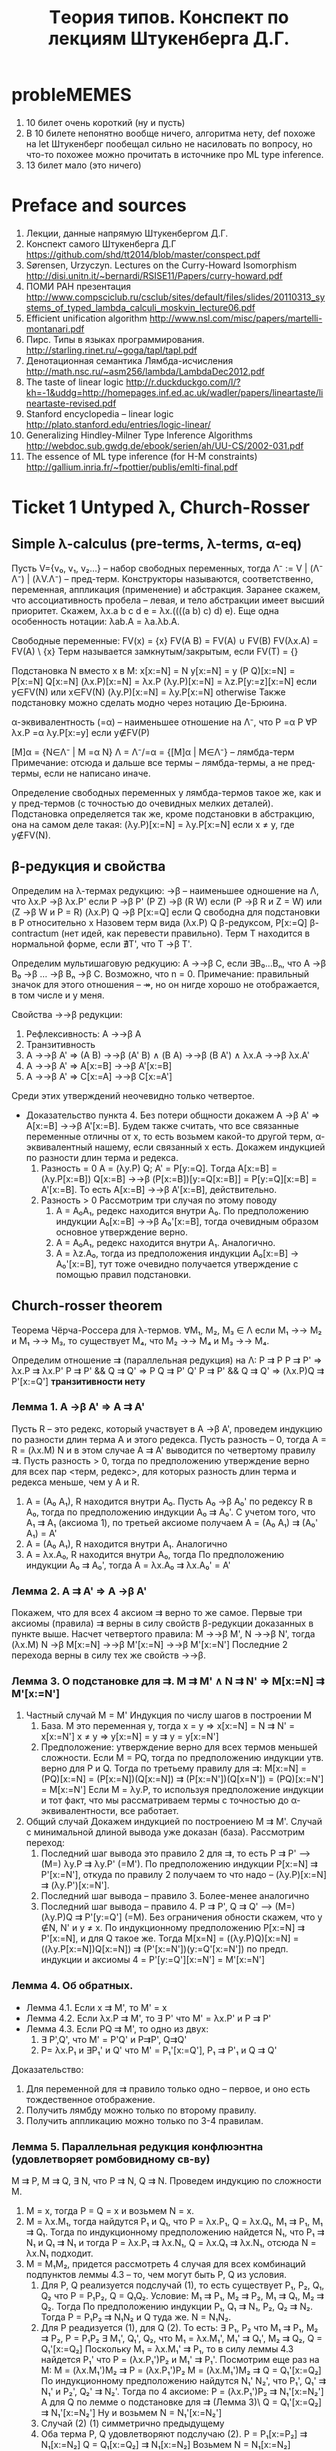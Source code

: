 #+TODO: X 0 1 2 | OK
#+TITLE: Tеория типов. Конспект по лекциям Штукенберга Д.Г.

* probleMEMES
  1. 10 билет очень короткий (ну и пусть)
  2. В 10 билете непонятно вообще ничего, алгоритма нету, def похоже
     на let
     Штукенберг пообещал сильно не насиловать по вопросу, но что-то
     похожее можно прочитать в источнике про ML type inference.
  3. 13 билет мало (это ничего)
* Preface and sources
  1. Лекции, данные напрямую Штукенбергом Д.Г.
  2. Конспект самого Штукенберга Д.Г
     https://github.com/shd/tt2014/blob/master/conspect.pdf
  3. Sørensen, Urzyczyn. Lectures on the Curry-Howard Isomorphism
     http://disi.unitn.it/~bernardi/RSISE11/Papers/curry-howard.pdf
  4. ПОМИ РАН презентация
     http://www.compsciclub.ru/csclub/sites/default/files/slides/20110313_systems_of_typed_lambda_calculi_moskvin_lecture06.pdf
  5. Efficient unification algorithm
     http://www.nsl.com/misc/papers/martelli-montanari.pdf
  6. Пирс. Типы в языках программирования.
     http://starling.rinet.ru/~goga/tapl/tapl.pdf
  7. Денотационная семантика Лямбда-исчисления
     http://math.nsc.ru/~asm256/lambda/LambdaDec2012.pdf
  8. The taste of linear logic
     http://r.duckduckgo.com/l/?kh=-1&uddg=http://homepages.inf.ed.ac.uk/wadler/papers/lineartaste/lineartaste-revised.pdf
  9. Stanford encyclopedia -- linear logic
     http://plato.stanford.edu/entries/logic-linear/
  10. Generalizing Hindley-Milner Type Inference Algorithms
      http://webdoc.sub.gwdg.de/ebook/serien/ah/UU-CS/2002-031.pdf
  11. The essence of ML type inference (for H-M constraints)
      http://gallium.inria.fr/~fpottier/publis/emlti-final.pdf
* Ticket 1   Untyped λ, Church-Rosser
** Simple λ-calculus (pre-terms, λ-terms, α-eq)
   Пусть V={v₀, v₁, v₂...} -- набор свободных переменных, тогда
   Λ⁻ := V | (Λ⁻ Λ⁻) | (λV.Λ⁻) -- пред-терм. Конструкторы называются, соответственно, переменная, аппликация (применение) и абстракция.
   Заранее скажем, что ассоциативность пробела -- левая, и тело абстракции имеет высший приоритет. Скажем, λx.a b c d e = λx.((((a b) c) d) e). Еще одна особенность нотации: λab.A = λa.λb.A.

   Свободные переменные:
   FV(x)    = {x}
   FV(A B)  = FV(A) ∪ FV(B)
   FV(λx.A) = FV(A) \ {x}
   Терм называется замкнутым/закрытым, если FV(T) = {}

   Подстановка N вместо x в M:
   x[x:=N]       = N
   y[x:=N]       = y
   (P Q)[x:=N]   = P[x:=N] Q[x:=N]
   (λx.P)[x:=N]  = λx.P
   (λy.P)[x:=N]  = λz.P[y:=z][x:=N]  если y∈FV(N) или x∈FV(N)
   (λy.P)[x:=N]  = λy.P[x:=N]        otherwise
   Также подстановку можно сделать модно через нотацию Де-Брюина.

   α-эквивалентность (=α) -- наименьшее отношение на Λ⁻, что
   P =α P                 ∀P
   λx.P =α λy.P[x:=y]     если y∉FV(P)

   [M]α = {N∈Λ⁻ | M =α N}
   Λ = Λ⁻/=α = {[M]α | M∈Λ⁻} -- лямбда-терм
   Примечание: отсюда и дальше все термы -- лямбда-термы, а не пред-термы, если не написано иначе.

   Определение свободных переменных у лямбда-термов такое же, как и у пред-термов (с точностью до очевидных мелких деталей). Подстановка определяется так же, кроме подстановки в абстракцию, она на самом деле такая:
   (λy.P)[x:=N] = λy.P[x:=N] если x ≠ y, где y∉FV(N).
** β-редукция и свойства
   Определим на λ-термах редукцию:
   →β -- наименьшее одношение на Λ, что
   λx.P     →β λx.P'     если P →β P'
   (P Z)    →β (R W)     если (P →β R и Z = W) или (Z →β W и P = R)
   (λx.P) Q →β P[x:=Q]   если Q свободна для подстановки в P относительно x
   Назовем терм вида (λx.P) Q β-редуксом, P[x:=Q] β-contractum (нет идей, как перевести правильно).
   Терм T находится в нормальной форме, если ∄T', что T →β T'.

   Определим мультишаговую редкуцию:
   A →→β C, если ∃B₀...Bₙ, что A →β B₀ →β ... →β Bₙ →β C.
   Возможно, что n = 0.
   Примечание: правильный значок для этого отношения -- ↠, но он нигде хорошо не отображается, в том числе и у меня.

   Свойства →→β редукции:
   1. Рефлексивность: A →→β A
   2. Транзитивность
   3. A →→β A'  ⇒  (A B) →→β (A' B) ∧ (B A) →→β (B A') ∧ λx.A →→β λx.A'
   4. A →→β A'  ⇒  A[x:=B] →→β A'[x:=B]
   5. A →→β A'  ⇒  C[x:=A] →→β C[x:=A']

   Среди этих утверждений неочевидно только четвертое.
   * Доказательство пункта 4.
     Без потери общности докажем A →β A' ⇒ A[x:=B] →→β A'[x:=B].
     Будем также считать, что все связанные переменные отличны от x, то есть возьмем какой-то другой терм, α-эквивалентный нашему, если связанный x есть.
     Докажем индукцией по разности длин терма и редекса.
     1. Разность = 0
        A = (λy.P) Q; A' = P[y:=Q].
        Tогда A[x:=B] = (λy.P[x:=B]) Q[x:=B] →→β (P[x:=B])[y:=Q[x:=B]] = P[y:=Q][x:=B] = A'[x:=B].
        То есть A[x:=B] →→β A'[x:=B], действительно.
     2. Разность > 0
        Рассмотрим три случая по этому поводу
        1. A = A₀A₁, редекс находится внутри A₀.
           По предположению индукции A₀[x:=B] →→β A₀'[x:=B], тогда очевидным образом основное утверждение верно.
        2. A = A₀A₁, редекс находится внутри A₁.
           Аналогично.
        3. A = λz.A₀, тогда из предположения индукции A₀[x:=B] → A₀'[x:=B], тут тоже очевидно получается утверждение с помощью правил подстановки.
** Church-rosser theorem
   Теорема Чёрча-Россера для λ-термов.
   ∀M₁, M₂, M₃ ∈ Λ если M₁ →→ M₂ и M₁ →→ M₃, то существует M₄, что M₂ →→ M₄ и M₃ →→ M₄.


   Определим отношение ⇉ (параллельная редукция) на Λ:
   P ⇉ P
   P ⇉ P'           ⇒ λx.P ⇉ λx.P'
   P ⇉ P' && Q ⇉ Q' ⇒ P Q ⇉ P' Q'
   P ⇉ P' && Q ⇉ Q' ⇒ (λx.P)Q ⇉ P'[x:=Q']
   *транзитивности нету*

*** Лемма 1. A →β A' ⇒ A ⇉ A'
     Пусть R -- это редекс, который участвует в A →β A', проведем индукцию по разности длин терма А и этого редекса.
     Пусть разность -- 0, тогда A = R = (λx.M) N и в этом случае A ⇉ A' выводится по четвертому правилу ⇉.
     Пусть разность > 0, тогда по предположению утверждение верно для всех пар <терм, редекс>, для которых разность длин терма и редекса меньше, чем у A и R.
     1. A = (A₀ A₁), R находится внутри A₀.
        Пусть A₀ →β A₀' по редексу R в A₀, тогда по предположению индукции A₀ ⇉ A₀'. С учетом того, что A₁ ⇉ A₁ (аксиома 1), по третьей аксиоме получаем
        A = (A₀ A₁) ⇉ (A₀' A₁) = A'
     2. A = (A₀ A₁), R находится внутри A₁.
        Аналогично
     3. A = λx.A₀, R находится внутри A₀, тогда
        По предположению индукции A₀ ⇉ A₀', тогда A = λx.A₀ ⇉ λx.A₀' = A'

*** Лемма 2. A ⇉ A' ⇒ A →β A'
    Покажем, что для всех 4 аксиом ⇉ верно то же самое.
    Первые три аксиомы (правила) ⇉ верны в силу свойств β-редукции доказанных в пункте выше.
    Насчет четвертого правила:
    M →→β M', N →→β N', тогда
    (λx.M) N →β M[x:=N] →→β M'[x:=N] →→β M'[x:=N']
    Последние 2 перехода верны в силу тех же свойств →→β.
*** Лемма 3. О подстановке для ⇉. M ⇉ M' ∧ N ⇉ N' ⇒ M[x:=N] ⇉ M'[x:=N']
    1. Частный случай M = M'
       Индукция по числу шагов в построении M
       1. База. M это переменная y, тогда
          x = y ⇒ x[x:=N] = N ⇉ N' = x[x:=N']
          x ≠ y ⇒ y[x:=N] = y ⇉ y = y[x:=N']
       2. Предположение: утверждение верно для всех термов меньшей сложности.
          Если M = PQ, тогда по предположению индукции утв. верно для P и Q.
          Тогда по третьему правилу для ⇉: M[x:=N] = (PQ)[x:=N] = (P[x:=N])(Q[x:=N]) ⇉ (P[x:=N'])(Q[x=N']) = (PQ)[x:=N'] = M[x:=N']
          Если M = λy.P, то используя предположение индукции и тот факт, что мы рассматриваем термы с точностью до α-эквивалентности, все работает.
    2. Общий случай
       Докажем индукцией по построениею M ⇉ M'.
       Случай с минимальной длиной вывода уже доказан (база). Рассмотрим переход:
       1. Последний шаг вывода это правило 2 для ⇉, то есть P ⇉ P' ⟶ (M=) λy.P ⇉ λy.P' (=M'). По предположению индукции P[x:=N] ⇉ P'[x:=N'], откуда по правилу 2 получаем то что надо -- (λy.P)[x:=N] ⇉ (λy.P')[x:=N'].
       2. Последний шаг вывода -- правило 3. Более-менее аналогично
       3. Последний шаг вывода -- правило 4. P ⇉ P', Q ⇉ Q' ⟶ (M=) (λy.P)Q ⇉ P'[y:=Q'] (=M). Без ограничения обности скажем, что y ∉N, N' и y ≠ x. По индукционному предположению P[x:=N] ⇉ P'[x:=N], и для Q такое же.
          Тогда M[x=N] = ((λy.P)Q)[x:=N] = ((λy.P[x:=N])Q[x:=N]) ⇉ (P'[x:=N'])(y:=Q'[x:=N']) по предп. индукции и аксиомы 4 = P'[y:=Q'][x:=N'] = M'[x:=N']

*** Лемма 4. Об обратных.
    * Лемма 4.1. Если x ⇉ M', то M' = x
    * Лемма 4.2. Если λx.P ⇉ M', то ∃ P' что M' = λx.P' и P ⇉ P'
    * Лемма 4.3. Если PQ ⇉ M', то одно из двух:
      1) ∃ P',Q', что M' = P'Q' и P⇉P', Q⇉Q'
      2) P= λx.P₁ и ∃P₁' и Q' что M' = P₁'[x:=Q'], P₁ ⇉ P'₁ и Q ⇉ Q'

    Доказательство:
    1. Для переменной для ⇉ правило только одно -- первое, и оно есть тождественное отображение.
    2. Получить лямбду можно только по второму правилу.
    3. Получить аппликацию можно только по 3-4 правилам.
*** Лемма 5. Параллельная редукция конфлюэнтна (удовлетворяет ромбовидному св-ву)
    M ⇉ P, M ⇉ Q, ∃ N, что P ⇉ N, Q ⇉ N.
    Проведем индукцию по сложности M.
    1. M = x, тогда P = Q = x и возьмем N = x.
    2. M = λx.M₁, тогда найдутся P₁ и Q₁, что P = λx.P₁, Q = λx.Q₁, M₁ ⇉ P₁, M₁ ⇉ Q₁. Тогда по индукционному предположению найдется N₁, что P₁ ⇉ N₁ и Q₁ ⇉ N₁ и тогда P = λx.P₁ ⇉ λx.N₁, Q = λx.Q₁ ⇉ λx.N₁, отсюда N = λx.N₁ подходит.
    3. M = M₁M₂, придется рассмотреть 4 случая для всех комбинаций подпунктов леммы 4.3 -- то, чем могут быть P, Q из условия.
       1. Для P, Q реализуется подслучай (1), то есть существует P₁, P₂, Q₁, Q₂ что P = P₁P₂, Q = Q₁Q₂. Условие: M₁ ⇉ P₁, M₂ ⇉ P₂, M₁ ⇉ Q₁, M₂ ⇉ Q₂.
          Тогда По предположению индукции P₁, Q₁ ⇉ N₁, P₂, Q₂ ⇉ N₂. Тогда P = P₁P₂ ⇉ N₁N₂ и Q туда же. N = N₁N₂.
       2. Для P реадизуется (1), для Q (2). То есть:
          ∃ P₁, P₂ что M₁ ⇉ P₁, M₂ ⇉ P₂, P = P₁P₂
          ∃ M₁', Q₁', Q₂, что M₁ = λx.M₁', M₁' ⇉ Q₁', M₂ ⇉ Q₂, Q = Q₁'[x:=Q₂]
          Поскольку M₁ = λx.M₁' ⇉ P₁, то в силу леммы 4.3 найдется P₁' что P = (λx.P₁')P₂ и M₁' ⇉ P₁'.
          Посмотрим еще раз на M:
          M = (λx.M₁')M₂ ⇉ P = (λx.P₁')P₂
          M = (λx.M₁')M₂ ⇉ Q = Q₁'[x:=Q₂]
          По индукционному предположению найдутся N₁' N₂', что P₁', Q₁' ⇉ N₁' и P₂', Q₂' ⇉ N₂'. Тогда по 4 аксиоме:
          P = (λx.P₁')P₂ ⇉ N₁'[x:=N₂']
          А для Q по лемме о подстановке для ⇉ (Лемма 3)\
          Q = Q₁'[x:=Q₂] ⇉ N₁'[x:=N₂']
          Ну и возьмем N = N₁'[x:=N₂']
       3. Случай (2) (1) симметрично предыдущему
       4. Оба терма P, Q удовлетворяют подслучаю (2).
          P = P₁[x:=P₂] ⇉ N₁[x:=N₂]
          Q = Q₁[x:=Q₂] ⇉ N₁[x:=N₂]
          Возьмем N = N₁[x:=N₂]
*** Вывод/заключение
    Пусть M →→β P, M →→β Q. Поскольку A →β B влечет A ⇉ B по лемме 1, то существуют две конечные цепочки редукций:
    M ⇉ P₁ ⇉ ... ⇉ Pₙ₋₁ ⇉ P
    M ⇉ Q₁ ⇉ ... ⇉ Qₘ₋₁ ⇉ Q
    Тогда рисуем сеточку, первая цепочка горизонтально, вторая вниз, M в верхнем левом узле сетки. По конфлюэнтности отношения ⇉ можем найти все остальные члены сетки последовательно, тогда мы можем найти пересечение Nₙₘ. Поскольку A ⇉ B влечет A →→β B по лемме 2, получаем как раз P, Q →→β N.
* Ticket 2   Algebraic types, fixed point, Church paradox
  Алгебраическим типом мы называем любой сложный тип, состоящий из более простых.
** Normal/applicative reduction order
   Аппликативный порядок редукции: всегда применять редуксы сначала в аргументах, а уже потом в самой фукнции (если дерево растет вниз, то нижний левый).
   Нормальный порядок редукци: всегда применять редукс сначала функции, а потом уже ее аргументов (верхний правый).

   * Лемма о нормальном порядке
     Eсли терм слабо нормализуем, то может быть приведено к нормальной форме нормальным порядком редукции.
** Boolean logic, Church numerals, pairs
   Булева логика:
   T = λx.λy.x
   F = λx.λy.y
   chooser = λB.λP.λQ.B P Q (chooser = if then else)
   Видно, что
   (chooser true) P Q  =β P
   (chooser false) P Q =β Q
   Аналогично можно определить:
   not = λa.(a F) T
   xor = λa.λb.a (not b) b

   Пары:
   <A, B> = λx.x A B
   π₁ = λx.λy.x = T
   π₂ = λx.λy.y = F
   <A, B> π₁ =β A
   <A, B> π₂ =β B

   Чёрчевские нумералы:
   Определим fⁿ (n-разовое применение f)
   f⁰(A)   = A
   fⁿ̂⁺¹(A) = f(fⁿ(A))
   Тогда будем называть cₙ n-тым черчевским нумералом, если:
   cₙ = λf.λx.fⁿ(x)
   Заметим, что для черчевских нумералов есть забавная арифметика:
   isZero = λn.n (λx.F) T
   isZero (λfx.x) = (λfx.x) (λx.F) T = λx.x T = T
   isZero (λfx.f x) = (λfx.f x) (λx.F) T = (λx.(λx.F) x) T = λx.F T = F

   inc = λn.λfx.f (n f x)
   inc λfx.f x = λfx.f ((λfx.f x) f x) = λfx.f (f x)

   plus = λabfx.a f (b f x)
   mul = λabf.a (b f) =β λab.a (plus b) c₀
   pow = λab.b a = λab.a (mul b) c₁

   С помощью пар можно еще сделать вычитание.
   fst a = a π₁
   snd a = a π₂
   dec a = λn.snd(n (λp.<fst p + 1; fst p>) <0, 0>)
   Типа каждый раз с <0, 0> поднимаем наше число до <n, n-1>, потом возвращаем второй аргумент.
** Beta-equality, fixed point combinator
   Отношение бета-эквивалентности (=β) есть транзитивное, рефлексивное, симметричное замыкание →β.

   Для любого F найдется X такой, что
   F X =β X
   На деле, существует λ-терм Y, такой, что F (Y F) =β Y F, тогда X = Y F
   Y = λf.(λx.f (x x)) λx.f (x x)
   Y F = ((λx.F (x x)) (λx.F (x x))) = F (λx.F (x x)) (λx. F (x x)) = F (Y F)

   Для любого M существует F, такой, что
   F =β M[f:=F]
   Возьмем F = Y λf.M
   F = Y λf.M = {по предыдущей лемме} =β  (λf.M) (Y λf.M) = (λf.M) F =β M[f:=F]
** Curry paradox
   Давайте создадим какую-нибудь наивную теорию/модель, которая будет как-то приятно изоморфна простому λ-исчислению. Допустим, что:
   Выражения в модели -- лямбда-термы, импликация обознгачается значком ⊃, на ней мы не определяем никакие отношения, бета редукция идет по аргументам, связку не меняя.
   ⊢ a ⊃ b, если a =β b
   ⊢ b ⊃ b, если a =β b
   ⊢ (a ⊃ a ⊃ b) ⊃ (a ⊃ b), очень естественное свойство, если думать о ⊃ как о редукции.

   Тогда наблюдаем следующий забавный спецэффект:
   Φₐ = λx.(x x ⊃ a)
   Fₐ = ΦₐΦₐ = (λx.x x ⊃ a)(λx.x x ⊃ a) →β (λx.x x ⊃ a)(λx.x x ⊃ a) ⊃ a = Fₐ ⊃ a
   Fₐ →β Fₐ ⊃ a
   Fₐ ⊃ (Fₐ ⊃ a)                по 1 аксиоме
   (Fₐ ⊃ (Fₐ ⊃ a)) ⊃ Fₐ ⊃ a    2 аксиома
   Fₐ ⊃ a                       Modus Ponens
   Fₐ                           бета-эквивалентно Fₐ ⊃ a, 1 аксиома
   a                            Modus Ponens
   Таким образом, мы показали, что данная система слишком мощная и вообще противоречивая.
   Более упрощенная версия: Fₐ ⊃ a = Fₐ -- это и есть парадокс Карри (если это утверждение истинно, то луна сделана из зеленого сыра).
   Данный пример наглядно показывает, что наивное применение правил может привести к проблемам.
* Ticket 3   λ→, Church/Curry, Lemmas, C-H
** Просто типизированное λ→ á la Curry
   Грамматика для типов: Π = U | Π → Π, где U - множество простых (атомарных) типов.
   Контекстом будем называть множество пар вида xₙ:τₙ, причем xᵢ≠xⱼ для i≠j.
   dom(Γ) = {xᵢ | xᵢ:τᵢ ∈ Γ}
   range(Г) -- все типы в контексте

   Аксиомы типизации (тут и дальше ⟶ обозначает длинную горизонтальную черту вывода):
   ()                 ⟶ Г,x:τ ⊢ x:τ
   Γ ⊢ M:σ→τ; Γ ⊢ N:σ ⟶ Γ ⊢ (M N):τ
   Γ,x:σ ⊢ M:τ        ⟶ Г ⊢ λx.M: σ → τ

   M ∈ Λ типизируемо, если существуют Γ и σ, что Γ ⊢ M:σ
   Таким образом, будем называть просто типизированным λ-исчислением тройку (Λ, Π, ⊢). Еще обозначается как λ→.

   Определим подстановку типа τ вместо α в тип σ (σ[α:=τ]):
   α[α:=τ]         = τ
   β[α:=τ]         = β      если α ≠ β
   (σ₁ → σ₂)[α:=τ]  = σ₁[α:=τ] → σ₂[α:=τ]

   Нотация Γ[α:=τ] обозначает {(x:σ[α:=τ] | (x:σ) ∈ Γ}
** Базовые леммы для λ→
*** 2 Лемма о свободных переменных.
    Пусть Γ ⊢ M:σ, тогда верно следующее:
    1. Γ ⊆ Γ' ⇒ Г' ⊢ M:σ
    2. FV(M) ⊆ dom(Γ)
    3. Γ' ⊢ M:σ где dom(Γ')=FV(M) и Γ' ⊆ Γ

    Докажем:
    1. Индукция по доказательству (по длине, рассмотрим последний элемент..). В доказательстве Γ' ⊢ M:σ содержатся все необходимые посылки, и даже больше.
    2. Аналогично
    3. Аналогично
*** 2 Лемма о генерации
    1. Γ ⊢ x:σ     ⇒ x:σ ∈ Γ
    2. Γ ⊢ (M N):σ ⇒ ∃τ | Γ ⊢ M:τ → σ и Γ ⊢ N:τ
    3. Γ ⊢ λx.M:σ  ⇒ ∃τ,ρ | σ = τ → ρ, Γ ⊢ x:τ, Γ ⊢ M:ρ
    Доказательство очевидно по индукции по длине доказательства.
*** 2 Лемма о подстановке
    Из замененного контекста выводится замененный тип. Замена подтерма термом такого же типа не меняет тип выражения.
    1. Γ ⊢ M:σ               ⇒ Γ[α:=τ] ⊢ M:σ[α:=τ]
    2. Γ,x:τ ⊢ M:σ и Γ ⊢ N:τ ⇒ Γ ⊢ M[x:=N]:σ
    Доказательство по индукции.
*** 2 Лемма о редукции
    Γ ⊢ M:σ и M →β N ⇒ Γ ⊢ N:σ
    Доказательство по индукции доказательства M →β N с помощью предыдущих двух лемм.
    Аналогично верно для →→β. (subject reduction)

    *Очень важно отметить*, что следующее (похожее) свойство *неверно* в λ→:
    Γ ⊢ N:σ и M →→β N ⇒ Γ ⊢ M:σ (subject expansion)
*** 2 Теорема Чёрча-Россера для λ→
    Пусть Γ ⊢ M:σ; Если M →→β N и M →→β N', то существует L, что N →→β L и N' →→β L, причем Г ⊢ N:σ.
    Доказательство общего факта вывода аналогично доказательству в нетипизированном лямбда-исчислении, вывод типа доказывается по лемме о редукции.
** Y-комбинатор
   Покажем нетипизируемость Y-комбинатора (с помощью леммы о генерации).
   Ω = (λx.x x) (λx.x x)
   λx.x x -- должно быть a, b, что a → b, тогда x:a, (x x):b, но x:c → b из второго.
   Y = λf.(λx.f x x) (λx.f x x)
   Пусть Y:a
   ∃b, c, что f:b, ((λx.f x x) (λx.f x x)) : c
   ∃d,    что (λx.f x x) : d → c, (λx.f x x) : d
   ∃e     что ОЧЕНЬ ДОЛГО ВЫВОДИТЬ РУКАМИ
   Вот что выдает type-inference алгоритм:
   τ10 = τ8
   τ11 = τ8
   →(τ11 →(τ10 τ9)) = τ1
   τ3 = →(τ8 τ9)
   τ6 = τ4
   τ7 = τ4
   →(τ7 →(τ6 τ5)) = τ1
   →(τ3 τ2) = →(τ4 τ5)
   τ0 = →(τ1 τ2)
   Оно где-то ломается, точно.
** λ→ á la Church
   Имеем то же самое, только теперь обзаведемся наборами Vσ -- набор свободных переменных типа σ. Тогда грамматика такая:
   x ∈ Vσ             ⇒ x ∈ Λσ
   M ∈ Λσ→τ & N ∈ Λσ  ⇒ M N ∈ Λτ
   M ∈ Λτ & x ∈ Λσ    ⇒ λx^σ.M ∈ Λσ→τ

   Псевдо-терм:
   Λπ := V | (λx:Π.Λπ) | (Λπ Λπ)

   Отношение типизируемости:
   ()                 ⟶ Г,x:τ ⊢* x:τ
   Γ,x:σ ⊢ M:τ        ⟶ Г ⊢ (λx:σ.M):σ → τ
   G ⊢ M:σ→τ; Γ ⊢ N:σ ⟶ Γ ⊢ (M N):τ
   Где x∉dom(Γ) для первого и второго правила.

   Просто типизированное лямбда-исчисление по Чёрчу -- это <Λπ, Π, ⊢*>.

   Все отношения типа FV и все леммы доказыавются с точностью до символов в абстракции тем же образом, что и для исчисления по Карри. Доказательство теоремы Чёрча-Россера такое же (надеюсь), следим за отношением термов типа λx:α.P и λx:β.P.

   Существенное отличие от исчисления по Карри -- следующая лемма (в Карри ее нету).
   * Лемма о уникальности типов
     Γ ⊢* M:σ, M:τ ⇒ σ = τ
     Γ ⊢* M:σ, N:τ ⇒ (M =β N) ⇒ σ = τ.
     Доказательство первого факта по индукции по структуре M.
     Для доказательства второго факта воспользуемся теоремой Чёрча-Россера. ∃ L: M →→β L, N →→β L, тогда Γ ⊢ L:σ, L:τ (по лемме о subject reduction), что есть пункт 1.
     В исчислении по Карри ето не работает. Контрпример: id: a → a. id: (a → a) → (a → a). В черче такие id будут разными (типа λx:a.x и λx:a→a.x).
** Связь между исчислением по Карри и по Чёрчу
   Разница между простым исчислением по Kарри и Чёрчу очень мала, и в основном относится к реализации языков программирования, потому что в некоторых языках нужно явно указывать типы, в некоторых не нужно.

   Установим взаимосвязь между системами типизации по Чёрчу и по Карри:
   Определим отношение стирание типа: er(X)
   er(x)      = x
   er(M N)    = er(M) er(N)
   er(λx:σ.M) = λx.er(M)

   * Лемма о стирании:
     Пусть M, N ∈ Λπ.
     1. M →β N   ⇒ er(M) →β er(N)
     2. Γ ⊢* M:σ ⇒ Γ ⊢ er(M):σ

     Доказательство:
     1. В первом доказывается сначала, что
        er(M[x:=N]) = er(M)[x:=er(N)]
        по индукции по M.
        Потом с помощью этого знания доказывается само утверждения при помощи индукции по доказательству M →β N с помощью утверждения выше.

     2. По индукции вывода Γ ⊢* M:σ

   * Лемма о подъеме:
     ∀M, N ∈ Λ
     1. M →β N ⇒ ∀M'∈ Λπ что er(M') = M существует N'∈Λπ что er(N') = N и M' →β N'.
     2. Γ ⊢ M:σ ⇒ ∃M'∈Λπ что er(M') = M и Γ ⊢* M':σ

     Доказательства по индукции по выводу M →β N и Γ ⊢ M:σ соответственно
** Изоморфизм Карри-Ховарда
   Рассмотрим импликативный фрагмент ИИВ.
   Будем рассматривать термы вида T = V | V → V, что изоморфно типам.
   Пусть в импликативном фрагменте ИИВ работают следующие правила вывода:
   1i. ()               ⟶ Γ, φ ⊢ φ
   2i. Γ ⊢ φ → ψ; Γ ⊢ φ ⟶ Γ ⊢ ψ
   3i. Γ, σ ⊢ τ         ⟶ Γ ⊢ σ → τ
   Тут и далее ⊢ обозначает вывод в ИИВ, везде где написано ⊢i -- это оно же. В большинстве случаев i опускается.

   Напомним также для удобства правила вывода в λ→:
   1l. ()                 ⟶ Δ, x:τ ⊢ x:τ
   2l. G ⊢ M:σ→τ; Δ ⊢ N:σ ⟶ Δ ⊢ (M N):τ
   3l. Δ,x:σ ⊢ M:τ        ⟶ Δ ⊢ λx.M: σ → τ

   Заметим исключительную схожесть аксиом.

   Теорема об изоморфизме.
   1. Γ ⊢ M:φ ⇒ types(Γ) ⊢i φ
   2. Γ ⊢i φ ⇒ ∃ M ∈ Λ, что {xₜ:t|t∈Γ} ⊢ M:φ

   Доказательство
   1. Проведем индукцию по выводу терма M:φ. Будем заменять правила вывода в Λ на соответсвтующие в ИИВ.
      1l → 1i
      2l → 2i
      3l → 3i
      Просто стираем термы и получаем валидное доказательство в ИИВ.
   2. Будем строить терм M индукцией по доказательству в ИИВ:
      1. Правило 1i
         Применим правило 1l с точностью до операции "выкинем из контекста пару x:τ" если она там уже имеется, чтобы не нарушать правила невхождения пары в 1l.
      2. Правило 2i
         Банально оттранслируем
      3. Правило 3i
         Γ, σ ⊢ τ ⟶ Γ ⊢ σ → τ
         1. σ ∈ Γ, тогда по предположению индукции Δ ⊢ M:σ, и можно показать следующее:
            Δ ⊢ M:ψ
            Δ, x:φ ⊢ M:ψ
            Δ ⊢ (λx.M) : φ → ψ
         2. σ ∉ Γ, просто применим 3l

   Примечание: утверждается, что можно расширить изоморфизм с импликативного фрагмента ИИВ на все ИИВ. Тогда мы должны запостулировать всякие связки типа ¬, ∨, ∧ не используя квантора всеобщности, мы это уже делали в билете 2 алгебраическими типами.
* Ticket 4   Type existence/inhabitation, unification, type inference for λ→
  Всего у нас есть три задачи: проверка типа, вывод/синтез типа, обитаемость типа.
  Вывод -- получение типа по терму, обитаемость -- проверка на то, существует ли терм данного типа. Задача проверки сводится к выводу.
  Для λ→ все три задачи разрешимы.
  Синтез/проверка -- для Чёрча просто строим дерево вывода, спускаясь вниз и достраивая сам терм. Для Карри вывод решается построением системы и ее унификацией, а проверка -- построением типа и его сравнением с тем, что дан.
  Обитаемость типа -- задача сводится к доказательству (проверки доказуемости) в ИИВ, факт разрешимости известен (TODO приложить пруф).
** Унификация
   Будем рассматривать термы следующей грамматики:
   A := T = T
   T := V | F([T]), где V -- это какая-то переменная, а F -- функция положительной арности.
   Выражение типа x = f(x, g(y)) подходит под нашу грамматику. Такое.
   Будем рассматривать систему таких равенств.

   * Подстановка S -- замена переменных, применяется достаточно прямолинейно:
   * Если S(a) = b, то
     S(a) = b
     S(c) = c
     S(f(a, b, c,...)) = f(S(a), S(b), S(c),...)
   * Если S, T -- подстановки, то S∘T(x) = S(T(x)).
   * S разрешает систему уравнений если для каждого уравнения S(θᵢ) = S(μᵢ)
   * Система находится в разрешенной форме, если:
     1. xᵢ = θᵢ
     2. Если есть xᵢ=θᵢ, то нет ⱼ | xⱼ входит в θⱼ
     3. Нет j ≠ i, что xᵢ = xⱼ
   * Система несовместна если
     1. ∀n, m  f(x₁...xₙ) = g(y₁...yₘ)
     2. x = f(..., x, ...)

   * Определение: S ⊆ T если ∃R | S = R∘T
   * T -- наиболее общая подстановка, если для любого другого решения Q ⊆ T.

   * Теорема: aлгоритм унификации:
     Последовательное применение следующих правил к первому подходящему терму в системе приводят ее в разрешенную форму или показывают ее несовместность.
     Примечание: алгоритм подразумевает, что функции с одинаковым именем имеют одинаковую арность.
     Редукция терма это преобразование одного равенства в n: f(x₁...xₙ) = f(y₁...yₙ) ⇒ x₁=y₁; x₂ = y₂; ...
     Устранение переменной -- это замена во всех выражениях кроме выделенного x = t, где x переменная, а t ≠ x, x встречается где-то еще в системе, x на t, без удаления самого x = t.

     Алгоритм:
     Применять эти правила по очереди для каждого терма в системе. Если какой-то терм показывает несовместность системы, остановиться. Если невозможно применить правило, система находится в разрешенной форме.
     1. t = x, где t не переменная, а x переменная ⇒ x = t
     2. x = x  ⇒ ()
     3. t' = t'', где t' и t'' не переменные ⇒ Если функции разные то система несоввместна, иначе применить редукцию терма.
     4. x = t, x переменная, t ≠ x, x встречается в системе где-то еще. Если x ∈ t, система несовместна, иначе применить устранение переменной.

     Доказательство того, что алгоритм завершается:
     Определим функцию F, отображающую набор равенств S в тройку натуральных чисел (n₁, n₂, n₃). n₁ -- количество свободных перменных в левых частях неравенств, которые встречаются больше одного раза. n₂ -- количество функциональных символов в S. n₃ -- количество равенств типa x=x и t=x, где x-переменная, а t -- нет. Определим линейный порядок на этих тройках:
     (n₁', n₂', n₃') > (n₁'', n₂'', n₃'') если
     1. n₁' > n₁'' или
     2. n₁' = n₁'' и n₂' > n₂'' или
     3. n₁' = n₁'' и n₂' = n₂'' и n₃' > n₃''

     Тогда N³ фундировано, то есть не существует бесконечно уменьшающейся цепочки таких троек. 1 и 2 операции уменьшают n₃, инодга n₁. 3 операция увеличивает n₃, уменьшая n₁ и точно уменьшая n₂. 4 может изменить n₃ или увеличить n₂, но уменьшает n₁.

     Насчет того, что унификация делает то, что надо, рассуждения похожие. Пусть алгоритм заканчивается неудачно, тогда система точно находится в неразрешенной форме. Если же алгоритм заканчивается успешно, то система находится в разрешенной форме ровно по определению.
** Вывод типа с помощью унификации
   Научимся теперь генерировать систему уравнений, резрешимость которой выдаст нам тип нужного выражения.
   Сопоставим каждому терму пару из набора уравнений на типах и одного выделенного типа этого терма.
   M → {Eₘ, τₘ}, αₓ - тип для x из М
   M ≡ x    ⇒ Em = ∅,
              τₘ = αₓ
   M ≡ PS   ⇒ α -- свежий тип, Eₘ = Eₚ ∪ Eₛ ∪ {τₚ = τₛ → α};
              τₘ = α
   M ≡ λx.P ⇒ Eₘ = Eₚ,
              τₘ = αₓ → τₚ

   * Теорема о валидности решения
     1. M -- терм, S -- решение Eₘ,
        Γ = {x:S(αx), x ∈ FV(M)}
        Тогда Γ ⊢ M S(τₘ)
     2. Γ ⊢ M:ρ, тогда найдется S -- решение Eₘ, что ρ=S(τₘ) и x:S(αx)∈Γ если x ∈ FV(M).
     Без доказательства, но в общем случае по индукции.
   * Определение. (Γ, τ) -- наиболее общий тип.
     1. Γ ⊢ M:τ
     2. ∀Γ' ≠ Γ, τ' ≠ τ, если Γ' ⊢ M:τ', то найдется S: Γ' = S(Γ), τ' = S(τ)у
   * Теорема об общности решения
     ({x: S(αx), x ∈ FV(M)}, τₘ) -- наиболее общий тип.
* Ticket 5   SN, models
** Нормализация, SN, импликация, насыщенность
   Определим понятие нормализации:
   1. Терм M слабо нормализуем, если существует хотя бы одна цепочка редукций, что M →→β Mnf, где Mnf -- нормальная форма.
   2. Терм M сильно нормализуем, если любая цепочка редукций приводит к нормальной форме.
   Замечание: слабо нормализуемые термы не типизируются в λ→.
   Замечание: нормальный порядок редукции всегда приводит даже слабо нормализуемые термы в нормальную форму.

   Множество SN (сильно нормализуемые термы):
   1. Mσ -- нормальная форма, то M ∈ SN
   2. Если у M любой M' : M →β M' ∈ SN, то M ∈ SN
   Очевидным образом доказывается, что x ∈ SN ⇒ x сильно нормализуем.

   Определим операцию импликации на множествах термов.
   A → B = {C ∈ Λ | ∀P ∈ A  (C P) ∈ B}
   Тогда
   [atomic_type] = SN
   [ρ → τ]       = [ρ] → [τ] (импликация на мн-вах)

   Будем называть множество X насыщенным, если:
   1. X ⊆ SN
   2. M₁...Mₙ ∈ SN ⇒ (..(x M₁) M₂) ... Mₙ) ∈ X
   3. P[x:=M₁]M₂...Mₙ ∈ X ⇒ (λx.P)M₁...Mₙ ∈ X, где P ∈ Λ, M₁..Mₙ ∈ SN
   Думать (наверное) надо так: насыщенное множество -- это подмножество SN из которого нельзя выйти путем 2 и 3 операций.
** Лемма о насыщенности
   1. SN насыщенно
      1 свойство очевидно, 3 тоже. 2 докажем от противного: пусть в x M₁ M₂ ...Mₙ есть цепочка редукций, не приводящая к NF, тогда она зацикливается. Значит какой-то Mⱼ содержит какой-то зацикливающийся кусок →←.
   2. A, B насыщено ⇒ A → B насыщено.
      1. Пусть A → B ∉ SN. Тогда посмотрим на зацикливающуюся цепочку редукций a₁ → a₂ → ... По определению → возьмем P ∈ A, тогда aⱼP ∈ B, ну раз так, то и a₁P → a₂P → ..., то есть мы получили, что B ∉ SN, что неверно по условию.
      2. Пусть M₁..Mₙ ∈ SN, хотим доказать что x M₁ M₂ .. Mₙ ∈ A → B. Заметим, что поскольку A и B насыщены, x M₁ ... Mₙ ∈ A, ∈ B. Рассмотрим P ∈ A, P ∈ SN, тогда (a M₁ ... Mₙ P) ∈ B потому что для B тоже выполняется 2 свойство.
      3. C = P[x:=M₁] M₂ M₃ ... Mₙ ∈ A → B. По 3 правилу для B ∀Q∈A (λx.P)M₁...MₙQ ∈ B, тогда по определению '→' (λx.P)M₁....Mₙ ∈ A→B, что и требовалось доказать.
   3. σ - тип ⇒ [σ] насыщен.
      Доказательство очевидно, если внимательно посмотреть на пункт 1 леммы и пункт 1 определения [t], и аналогично со 2 пунктами. По индукции по структуре типа.
** Оценка терма, ⊨
   Определим оценку терма. Пусть у нас есть функция оценки переменных в термы ρ: V → Λ, тогда определим замену в этой оценке:
   ρ[x:=N](x) = N
   ρ[x:=N](y) = ρ(y)

   1. ρ[x:=N]:V → Λ
   2. [M]ρ = M[x₁:=ρ(x₁), ...], где x₁...xₙ ∈ FV(M). Примечание: тут имеется в виду нижний индекс (ρ).
   3. ρ ⊨ M:σ, если [M]ρ ∈ [σ]  (оценка терма принадлежит типо-множеству)
   4. ρ ⊨ Γ, где Γ={x₁:γ₁, ...} если ρ(xᵢ) ∈ [γᵢ]
   5. Γ ⊨ M:σ, если (ρ ⊨ Γ ⇒ ρ ⊨ M:σ) -- честная булева импликация
** Теорема о коректности: Γ ⊢ M:σ ⇒ Γ ⊨ M:σ
   Традиционно, индукция по структуре вывода M.
   1. () ⟶ Γ', x:σ ⊢ x:σ
      Покажем, что ρ ⊨ Γ ⇒ ρ ⊨ x:σ. [x]ρ = ρ(x) ∈ [σ] немедленно из определения ρ ⊨ Γ.
   2. Γ ⊢ M:σ→τ; Γ ⊢ N:σ ⟶ Γ ⊢ (M N):τ
      ρ ⊨ Γ верно по индуктивному предположению. По предположению индукции Γ ⊨ M:σ → τ, Γ ⊨ N:σ.
      [M]ρ ∈ [σ] → [τ]; [N]ρ ∈ [σ] по индукционному предположению.
      [MN]ρ = [M]ρ [N]ρ ∈ [τ] по определению стрелки для [M]ρ.
      Что есть ровно ρ ⊨ MN:τ
   3. Γ,x:σ ⊢ M:τ        ⟶ Г ⊢ λx.M: σ → τ
      По индуктивному предположению:
      1. ρ ⊨ Γ
      2. Пусть N ∈ [σ], тогда ρ[x:=N] ⊨ Γ, x:σ.
      3. ρ[x:=N] ⊨ M:τ
      Из третьего следует, что [M]_{ρ[x:=N]} ∈ [τ].
      Мы хотим показать, что [λx.M]ρ ∈ [σ] → [τ]. По определению стрелочки [λx.M]ρ N ∈ [τ].
      Это легко сделать: [λx.M]ρ N = (λx.M)[x₁:=ρ(x₁)...] N →β M[x:=N, x₁ = ρ(x₁), ...] = M_{ρ[x:=N]} ∈ [τ] что показано выше.
** Теорема: A ∈ Λ ⇒ A ∈ SN
    Если A ∈ Λ, то Γ ⊢ A:σ, отсюда по корректности Γ ⊨ A:σ, что есть ровно ρ ⊨ Γ ⇒ ρ ⊨ A:σ.
    Рассмотрим два случая относительно ρ:
    1. ρ ⊨ Γ
       Возьмем x:σ ∈ Γ и убедимся, что ρ(x) ∈ [σ]. Для этого достаточно взять ρ = id, то есть ρ(x) = x. По лемме о насыщенности пункт 3 поймем, что σ насыщено, потому что тип, тогда по 2 пункту определения насыщенности x ∈ [σ].
    2. Поскольку мы знаем, что ρ ⊨ Γ ⇒ ρ ⊨ A:σ выполняется, и первая часть импликации верна, то верна и вторая. Отсюда ρ ⊨ A:σ. По определению [A]ρ ∈ [σ], но [σ] насыщена как тип, и по 1 пункту леммы о насыщенности [σ] ∈ SN. Тогда с помощью ρ = id: A = [A]ρ ∈ [σ] ∈ SN.
* Ticket 6   Functions' representativity in λ→ (extended polynoms)
  Обозначим n~ как n-тый черчевский нумерал.
  h(x) - сложность типа x == количество стрелочек.
  h(α) = 0; h(σ → τ) = h(σ) + h(τ) + 1.

  * Лемма о глубине подтерма.
    N:τ - выражение в нормальной форме. S:σ - подвыражение N, причем S ≠ N и S ≠ x для всех свободных переменных x терма N.
    Тогда ∀σ ∃R:ρ - подвыражение N, что h(σ) < h(ρ).

    Рассмотрим, чем может быть подтерм S:
    1. S = y - связанная переменная. Найдем ту лямбду, которая связывает эту переменную:
       (λy:σ.N(y)):σ → τ =: R. R подходит под условия.
    2. S = RP, R : τ → σ для какого-то τ.
    3. S = λy.T ≠ N, тогда S -- часть выражения:
       1. R = (λa.S):α → σ
       2. SQ -- невозможный вариант, так как тогда N не нормальная форма.
       3. RS, тогда R: σ → α

  * Лемма. (λt.gⁿt)ᵐx →→β gᵐⁿx
    Индукция по m.
    1. m = 0 ⇒ (λt.gⁿt)⁰x = x = g⁰x
    2. Переход. Пусть (λt.gⁿt)ᵐx →→β g⁰x.
         (λt.gⁿt)ᵐ⁺¹x = (λt.gⁿt)((λt.gⁿt)ᵐ x) →→β gᵐⁿ ((λt.gⁿt)ᵐ x) →→β gᵐⁿ(gⁿ x) = g⁽ᵐ⁺¹⁾ⁿ x

  Будем называть расширенным полиномом следующее:
  E(x, y) = P₁(x, y)
  E(x, 0) = P₂(x)
  E(0, y) = P₃(y)
  E(0, 0) = k

  * Теорема о расширенных полиномах
    ν = (α → α) → (α → α) - некоторый нумерал.
    R : ν → ν → ν -- функция на двух натуральных числах, замкнутый лямбда-терм.
    ∀R найдется E(x, y), что R x~ y~ = E(x, y)~. Проще говоря, любое вычисление ограничено расширенным полиномом.

    Возмем (R a:ν b:ν) и вычислим: (R a b) (f:α→α) →→β N, где N в нормальной форме (такое всегда можно найти в силу типизируемости R).
    Рассмотрим подтерм T:τ. Он должен иметь тип либо ν, либо α → α, либо α. Доказательство этого по индукции далее. Более того, в N не может быть выражений типа не α, так как запрещены свободные переменные.
    1. h(τ) ≥ 3. Тогда T = a~ или T = b~. Пусть это не так, тогда существуют некоторые P:π, что P ≠ a, P ≠ b, h(π) ≥ 3. Возьмем P с наиболее глубоким типом, но тогда по лемме мы можем найти терм с более глубоким типом, а у a, b, f сложность ≤ 3. a~ и b~ -- это свободные переменные, какими бы нумералами они не были, и поэтому не подпадают под действие леммы. Пока не думаем о них как о нумералах, пусть они просто переменные. Таким образом, мы бдуем усложнять тип подтерма до бесконечности. →←.
    2. h(τ) = 2. τ = (α → α) → α или α → (α → α)
       По лемме найдется S:σ, что σ = τ → ρ или σ = ρ → τ. В любом из случаев не найдется ρ, что ν=σ, то есть S≠a, S≠b, что невозможно по предыдущему пункту. С какой стороны не пририсуй стрелочку, все равно не получится переменная.
    3. h(τ) = 1 или h(τ) = 0. τ = α → α или τ = α

    Рассмотрим терм T:α → α, S -- подтерм N. Он может иметь форму (из очевидных соображений):
    1. T = f
    2. T = a S или b S , где S:α → α
    3. T = λy.S₁(S₂(...(Sₙ(z))..)), где Sᵢ - либо f, либо a f, либо b f, а z - переменная либо равная y, либо совсем другая.

    Покажем, что T[a:=x~, b=y~] =β λy.(f^{P(x, y)} y) или T =β λy.f^{P(x, y)} z.
    P(x, y) -- это натуральное число, в данном контексте выступающее в качестве степени f, что есть количество применений f к себе. Первое -- это честное примение, второе -- константа. Будем использовать индукцию по структуре.
    1. T ≡ f, тогда E(m, n) = 1 и T = f¹
    2. T ≡ a T (b T аналогично), тогда:
       1. Пусть S=λx.f^{E(m, n)~} x, тогда
          a[a:=m~] S = (λf.λx.fᵐ x)(λx.f^{E(m, n)~} x) →β (λx.(λx.f^{E} x)ᵐ x) →→β по лемме λx.(f^(E(m, n)~))ᵐ x ≡ λx.f^(E(m, n)~) x  (последний шаг -- E * const = E).
       2. Пусть S=λx.f^{E(m, n)~} z, тогда
          аналогично a[a:=m~] S = (λf.λx.fᵐx)(λx.f^{E(m,n)~} z) →→β λx.(\x.fᴱ z)ᵐ x →→β по лемме λx.fᴱ z
    3. T ≡ λy.S₁(...(Sₙ z).)
       Sⱼ = λp.fᴱ p или λp.fᴾ z. Тогда если z = y и все Sⱼ имеют тип λp.fᴱ p, то мы протащим это y вверх. Если хотя бы один Sⱼ имеет тип λp.fᴱ z или z ≠ y, то константа.
* Ticket 7   Intuitionistic logic 2, Kripke models
  В ИИВ второго порядка грамматика такая:
  2Φ = ⊥ | p | 2Φ → 2Φ | 2Φ ∨ 2Φ | 2Φ ∧ 2Φ | ∀p.2Φ | ∃p.2Φ, где p ∈ PV -- набор пропозициональных переменных.
  Правила для кванторов:
  Γ ⊢ φ              ⟶ Γ ⊢ ∀p.φ           p ∉FV(Γ)
  Γ ⊢ ∀p.φ           ⟶ Γ ⊢ φ[p:=σ]
  Γ ⊢ φ[p:=σ]        ⟶ Γ ⊢ ∃p.φ
  Γ ⊢ ∃p.φ; Γ,φ ⊢ ψ  ⟶ Γ ⊢ ψ              p ∉FV(Γ, ψ)

  * Теорема
    В Φ2 невозможно в общем виде установить факт доказуемости формулы.
** Алгебры Гейтинга
   Напомним определения теории алгебр:
   * Фундированное мн-во - частично упорядоч. множество, в котором каждое непустое подмножество имеет минимальный элемент.
   * Псевдобулева алгебра (алгебра Гейтинга) - это импликативная (а значит и дистрибутивная) решетка над фундированным множеством с ¬a = (a → 0).
   * Псевдобулева алгебра - <L, ≤, ∩, ∪, ¬, 0, 1> + аксиомы: ассоциативность×2, коммутативность×2, законы поглощения×2, дистрибутивность×2, дополнительность (только одна -- a ∧ ¬a = 0). Тогда a → b = max c | c * a ≤ b.

   Пусть v:V → H -- оценка, из набора пропозициональных переменных в алгебру Гейтинга.
   Расширим v на все формулы и связки из Φ2 следующим образом:
   v(φ ∨ ψ) = v(φ) ∪ v(ψ)
   v(φ ∧ ψ) = v(φ) ∩ v(ψ)
   v(φ → ψ) = v(φ) → v(ψ)
   v(⊥)     = 0
   v(∀p.φ)  = inf{vₚᵃ(φ): a ∈ H}
   v(∃p.φ)  = sup{vₚᵃ(φ): a ∈ H}
   где vₚᵃ -- оценка, определяемая следующим образом:
   vₚᵃ(p) = a
   vₚᵃ(q) = v(q)

   Выражение T является тавтологией (⊨ T), если для любой оценки переменных v, для любой полной алгебры Гейтинга v(T) = 1.

   * Теорема. Φ2 полно и корректно отнсительно алгебр Гейтинга.
     Доказательство опущено.
** Модели Крипке
   * Моделью Крипке для Φ2 является тройка <C, ≤, {Dc:c∈C}>, где C -- непустое множество, ≤ -- частичный порядок на нем, А Dc -- замкнутые вверх множества (∀c, c', c ≤ c', c∈D ⇒ c'∈D).
   * Оценка v отображает пропозициональные переменные в поддеревья C. Оценка называется допустимой для мира c тогда и только когда ∀p -- пропозициональных переменных v(p) ∈ Dc. По замкнутости вверх если оценка допустима в c, то она допустима во всех мирах больше c.
   * v{p;x} -- оценка v, что v{p;x}(p) = x, v{p;x}(q) = v(q).
   * Отношение вынужденности ⊩:
     Есть идея насчет того, что значит оценка -- это раскидываение переменных по поддеревьям.
     c,v ⊩ p         iff  c∈v(p)
     c,v ⊩ φ ∨ ψ     iff  c,v ⊩ φ or c,v ⊩ ψ
     c,v ⊩ φ ∧ ψ     iff  c,v ⊩ φ and c,v ⊩ ψ
     c,v ⊩ φ → ψ     iff  для всех c'≥ c  выполнено c',v ⊩ φ ⇒ c',v ⊩ ψ
     c,v ⊩ ⊥         не выполнено в каком-либо мире
     c,v ⊩ ∃p.φ      iff  c,v{p;x} ⊩ φ для какого-либо x ∈ Dc -- то есть мы можем найти такое поддерево нашего мира что если в нем вынудить p, то будет вынуждено φ
     c,v ⊩ ∀p.φ      iff  c',v{p;x} ⊩ φ для всех c'≥c и всех x ∈ Dc' -- в любом поддереве в котором можно положить нашу переменную, будет вынуждено φ.

   * Модель крипке полна, если для каждой формулы φ, каждого мира c и каждой оценки v множество v(φ)={c' | c',v ⊩ φ} ∈ Dc когда v допустимо в c.
   * Γ ⊩ φ тогда и только когда для каждой полной модели крипке C каждой модели c и каждой оценки v допустимой для c такой что c,v вынуждает все формулы из Γ, также верно c,v ⊩ φ.

   * Теорема
     Φ2 полно относительно моделей Крипке.
** Доказательство базисности {→, ∀}
   В Φ2 возможно выразить все связки только через {→, ∀}.
   * Выразимость ∧
     ∧ = ∀R((A → B → R) → R)
     1. Давайте покажем Γ ⊢ A∧B ⟶ Γ ⊢ A
        Γ ⊢ ∀R((A→B→R)→R)  ⟶
        Γ ⊢ (A→B→A)→A      ⟶        первая часть -- аксиома, работает в предикатах 1 порядка
        Γ ⊢ A
        B доказывается аналогично
     2. Покажем Γ ⊢ A; Γ ⊢ B   ⟶ Γ ⊢ A ∧ B
        Γ' := Γ, A→B→R
        Γ' ⊢ A→B→R; Γ' ⊢ A  ⟶
        Γ' ⊢ B→R; Γ' ⊢ B    ⟶
        Γ' ⊢ R              ⟶
        Γ ⊢ (A→B→R)→R
   * Выразимость ∨
     A ∨ B = ∀R.(A → R) → (B → R) → R
     1. Докажем, что Γ ⊢ A ⟶ Γ ⊢ A ∨ B
        Γ, A→R, B→R ⊢ A→R; Γ ⊢ A  ⟶
        Γ, A→R, B→R ⊢ R
        Γ, A→R ⊢ (B→R)→R
        Γ ⊢ (A→R)→(B→R)→R
        Γ ⊢ ∀R((A→R)→(B→R)→R)
     2. Докажем, что Γ ⊢ A∨B; Γ,A ⊢ P; Γ,B ⊢ P ⟶ Γ ⊢ P
        Γ ⊢ ∀R((A→R)→(B→R)→R)      ⟶
        Γ ⊢ (A→P)→(B→P)→P; Γ ⊢ A→P ⟶
        Γ ⊢ (B→P)→P; Γ ⊢ B→P       ⟶
        Γ ⊢ P
   * Выразимость ∃
     ∃X = ∀R.(∀X.(A → R) → R)
     Эта формула передает двойное отрицание, что имеет смысл: (∀X.A = ¬∃X(¬A))
     * Докажем, что Γ ⊢ A[P:=S] ⟶ Γ ⊢ ∃P.A
       Γ' = Г, ∀P.(A→B), пусть в B нету S
       Γ' ⊢ ∀P.(A→B)                   ⟶
       Γ' ⊢ A[P:=S]→B, Γ' ⊢ A[P:=S]    ⟶
       Γ' ⊢ B;
       Γ  ⊢ ∀P.(A→B)→B
       Γ  ⊢ ∀R.(∀P.(A→R)→R)
     * Докажем, что Γ ⊢ ∃P.A; Γ, A ⊢ N ⟶ Γ ⊢ N
       Γ ⊢ ∀X.(A → N) → N             (из первого снятием квантора)
       Γ, A ⊢ N              ⟶
       Γ ⊢ A → N             ⟶
       Γ ⊢ ∀X.(A → N)
       Вместе с первым утверждением по MP
       Γ ⊢ N
   * Выразимость ⊥
     ⊥ = ∀A.A
     v(∀p.φ)  = inf{vₚᵃ(φ): a ∈ H}
     Тогда v(∀p.p) = inf{νₚᵃ(p): a∈H} = 0 (для любой оценки оно отображает в a).
     в силу полноты алгебры Гейтинга, все ок.
* Ticket 8   System F, C-H, pairs/existential types
** Определения системы F
   System F -- система, изоморфная Φ2. Пусть α, x -- атомарный тип и переменная соответственно. Грамматики такие:
   Π = α | Π → Π | ∀α.Π
   T = x | T T | ∀x:σ.T | Λα.T | L Π   (тут по Чёрчу)

   Аксиомы:
   ()                 ⟶ Γ,x:σ ⊢ x:σ        x ∉ Γ
   Γ ⊢ M:τ→σ; Γ ⊢ N:τ ⟶ Γ ⊢ MN:σ
   Γ, x:σ ⊢ M:τ       ⟶ Γ ⊢ λx.M:σ→τ       x ∉ Γ
   Γ ⊢ M:σ            ⟶ Γ ⊢ Λα.M:∀p.φ      p ∉ FV(Γ)
   Γ ⊢ M:∀α.σ         ⟶ Γ ⊢ Mτ:σ[α:=τ]
** Алгебраические типы
   За доказательство обращаться в предыдущую главу 7, последний пункт. TODO переписать сюда с лямбдами, если будет время.
   * Булева логика и нумералы
     Bool = ∀α(α → α → α)
     T = Λα.λx:α.λy:α.x
     F = Λα.λx:α.λy:α.y
     Not = λx:Bool.(x Bool)
     Int = ∀α.(α → α) → α → α
     n~ = Λα.λf:α→α.λx:α.fⁿx
     и так далее.
   * Пары и case'ы
     1. a ∨ b = ∀p.((a → p) → (b → p) → p)
        Γ ⊢ M:φ  ⟶ Γ ⊢ inl(M):φ ∨ ψ
        Γ ⊢ M:ψ  ⟶ Γ ⊢ inr(M):φ ∨ ψ
        Γ ⊢ L:φ ∨ ψ; Γ,x:φ ⊢ M:ρ; Γ,y:ψ ⊢ N:ρ ⟶ Γ ⊢ case(L,x,M,y,N):ρ
        inl = λm:φ.Λα.λf:φ→α.λg:ψ→α.f m
        inr = λm:ψ.Λα.λf:φ→α.λg:ψ→α.g m
        case = λpair:φ∨ψ.λf:φ→ρ.λg:ψ→ρ.pair ρ f g
     2. <a,b> = ∀p.((a → b → p) → p)
        Γ ⊢ a:α; Γ ⊢ b:β ⟶ Γ ⊢ pair:<α,β>
        Γ ⊢ M:<α,β>      ⟶ Γ ⊢ π₁:<α,β> → α
        Γ ⊢ M:<α,β>      ⟶ Γ ⊢ π₂:<α,β> → β
        pair: Λσ.λz:α→β→σ.z a b
        π₁ = λpair:<α,β>.pair α True
        π₁ = λpair:<α,β>.pair β False
   * Экзистенциальные типы
     ∃x.a  = ∀p.(∀x.(a → p) → p)
     Γ ⊢ M:σ[α:=τ]            ⟶ Γ ⊢ (pack M,τ to ∃α.σ) : ∃α.σ
     Γ ⊢ M:∃α.σ; Γ, x:σ ⊢ N:ρ ⟶ Γ ⊢ (abstype α with x:σ is M in N) : σ
     (pack M,τ to ∃α.σ) = Λβ.λx:∀α.(σ→β).(x τ) M
     (abstype α with x:σ is M in N) = M ρ (Λα.λx:σ.N)
** Леммы о системе F
   1. Система F сильно нормализуема, то есть любое типизируемое утверждение ∈ SN.
   2. Subject reduction: если Γ ⊢ t:τ и t →→β t', то Γ ⊢ t':τ
   3. Γ ⊢ M:? неразрешимо (алгоритм реконструкции типа неразрешим).
      Задача унификация первого порядка: f a = f b ⇒ a = b. Есть еще унификация второго порядка: g a = f a. Чтобы доказать, что система F не имеет алгоритма для вывода типов, сделаем следующее:
      1. Сведем задачу к унификации второго порядка.
      2. Унификацию к машине тьюринга с двумя стеками, которая эквивалентна 4м счетчикам.
      3. Закодируем это все геделем, кодируем, еще кодируем.
      4. Кодируем потом машину Тьюринга в этой системе. Это вот какие-то страшные дервья.
      5. Потом сводим к задаче останова.
   4. Изоморфизм Карри-Ховарда
      Система F изоморфна Φ2, то есть:
      Γ ⊢ A:σ       ⇒ types(Γ) ⊢* σ
      {τ₁..τₙ} ⊢* σ  ⇒ ∃A,{xₙ}, что {xⱼ:τⱼ} ⊢ A:σ
      Теорема Карри-Ховарда для системы F не доказывается и не нужно.
   5. Изо/эквирекурсивные типы
      hd :: [a] → a
      hd x = match x with
             [] → tail
             x:xs → x
      Получается такая странная вещь, что например cons :: a list → a → a list. Если мы выпишем лямбда-выражение соответствующее этому типу, то типизация сломается:
      cons a b ≠ list, потому что <list a, a> != list a.
      Это рекурсивный тип, который мы хотим сохранить, несмотря на рекурсию.
      Существует два подхода к проблеме разрешимости рекурсивных типов: эквирекурсивный и изорекурсивный.
      Пусть у нас есть тип μa.T -- такой тип, что мы хотим рассматривать и T[μa.T] и T[a].
      Изорекурсивный подход -- установление изоморфизм типа list a ~ a & list a с помощью двух симметричных функций: roll и unroll. При этом μa.T ≠ T[μa.T ∨ a].
      roll:   T[μa.T ∨ a] → μa.T
      unroll: μa.T → T[μa.T ∨ a]
      В С это указатель, потому что мы можем превращать struct в <pointer struct>, они изоморфны. То есть мы имеем явную реализацию преобрзования, и мы ее применяем, чтобы у нас тип функции остался List → List. В теле функции мы подняли тип, получили какое-нибудь a & a & a... , поработали с ним, а в конце опустили. Так в хаскеле делают.
      Эквирекурсивный подход: будем думать о μa.T и о T[μa.T ∨ a] одновременно как об одном и том же. μlist.a&list -- это тип решающий выражения типа a & list = list, то есть эквирекурсивный тип, оно типа решает уравнение с фиксированной точкой. Так в джавке делают. В джавке вон например Enum<E extends Enum<E>>, вот тут оно и используется.
* Ticket 9   Hindley-Milner, W algorithm
** Аксиоматизация
   Грамматика на термах (Λₗₑₜ):
   Λₗₑₜ = x | Λₗₑₜ Λₗₑₜ | λx.Λₗₑₜ | let x = Λₗₑₜ in Λₗₑₜ
   τ = α | τ → τ -- тип (монотип)
   σ = ∀a.σ | τ  -- типовая схема (политип)
   Важное отличие от системы f -- кванторы на типах могут быть только внешние.

   Специализация:
   σ' ≤ σ, если σ = ∀a₁..aₙ.τ, σ' = ∀b₁...bₘ.τ[aᵢ=θᵢ].
   Наивное понимание -- меньший тип -- более специфический, у него меньше кванторов.

   Добавим синтаксического сахара: Если A -- контекст, а x -- переменая, то Aₓ = {(s:θ) | (s, θ)∈A, s≠x}.
   Правила (внимательно следить за различием между σ и τ):
   1. Существование: ()                ⟶ A, x:σ ⊢ x:σ
   2. Обобщение:     A ⊢ e:σ           ⟶ A ⊢ e: ∀α.σ       e ∉ FV(A) в посылках
   3. Инстанциация:  A ⊢ e:σ           ⟶ A ⊢ e:σ'          σ' ≤ σ
   4. A ⊢ e:τ'→τ;  A ⊢ e':τ'           ⟶ A ⊢ ee':τ
   5. Aₓ, x:τ' ⊢ e:τ                   ⟶ A ⊢ (λx.e):τ'→τ
   6. A ⊢ e:σ;  Aₓ, x:σ ⊢ e':τ ⟶ A ⊢ (let x=e in e'):τ
   7. Fix: ()                          ⟶ A ⊢ fix:∀α((α → α) → α)

   Последнее правило помогает нам делать рекурсивные функции. И вообще это частая практика добавить к аксиомам некоторое fix-правило, если чего-то не хватает. И это Y-комбинатор.
  (λf.<f T, f 0>) id -- не типизируется в Х-М, потому что id имеет простой тип
** Пример неполноценности Х-M
   Есть хорошая аналогия.
   Есть лохи, Клини вот и Чёрч неправы, потому что не сошли с ума. Потому что число нужно записывать в Пеано. Но числа нужно записывать в двоичной системе, так же удобнее. Люди, которые делают список из Пеано,
   Список -- это число, которое говорит, о своей длине. Если он говорит о ней как о количестве единичек, то это плохой список. Вместо этого мы будем говорить о честных бинарных списках.
   Нолик означает, что происходит удвоение следующего разряда. Единичка -- удвоение следующего разряда и еще что-то от нас.
   Тогда если у нас есть некий элемент списка, то это Nil, либо Zero BL (a,a) либо One a (BL (a, a)) -- типа умножаем на 2 и прибавляем себя.

   Таким образом, мы можем хранить любое множество в списке так, что структура списка говорит о его длине, причем все за логарифм.
   Будем нумеровать двоичные последовательности списками:
   data T a = Nil | One a (T (a, a)) | Zero (T (a, a))

   Пример того, как нумеруются двоичные последовательности (читать термы нужно справа налево).
   |------------------------------------+-----|
   | One(1, Nil)                        |   1 |
   | Zero(One((1,2), Nil))              |  10 |
   | One(3, One((1,2), Nil))            |  11 |
   | Zero(Zero(One((1,2), (3,4)), Nil)) | 100 |
   |------------------------------------+-----|

   Давайте напишем фукнцию append: a → T a → T a. Она добавляет к нашему списку элемент.
   append a Nil      = One(a, Nil)
   append a Zero(x)  = One(a, x)
   append a One(t,l) = Zero(append (a,t) l)

   Вот эта фукнция не типизируется в Х-М. В 3 пункте во внутреннем accept имеет тип пары (a, a), а внешний точно a. Отсюда будут существовать кванторы внутри, что не положено, потому что у нас политипы и монотипы.

** Вывод типов и алгоритм W
   Наивные соображения на тему, почему у нас в Х-М будет выводится тип, если в системе F нет:
   В системе F кванторы в типах где угодно, в Х-М только внешние. Плюс к этому, в существенных правилах 4, 5 используются монотипы, а не политипы.

   Задача типизации: A ⊢ e:?. Найдем такие S, τ, что S(A) ⊢ e:τ, причем подстановка наиболее общая.

   Пример: max: α → α → α ⊢ max [] : ?
   S(α) = [β] (заметим, что подстановка -- наиболее общая. Не какая-нибудь [Int])
   τ = [β] → [β]
   max: [β] → [β] → [β] ⊢ max [] : [β] → [β] применением.

   Будем называть U алгортмом унификации, который для двух термов выдает подстановку.
   Если A -- контекст, то A~(τ) = ∀α₁...αₙ.τ, где αᵢ ∈ FV(A).
   Построим функцию W(A,e) = (S,τ).
   1. e = x₁ ∧ (x, ∀α₁...αₙ.τ') ∈ A
      ⇒ S = id, τ = τ'[αᵢ=βᵢ], где βᵢ -- новые типы.
   2. e = e₁e₂
      W(A, e₁) = (S₁, τ₁)
      W(S₁(A), e₂) = (S₂, τ₂)
      U(S₂(τ₁), τ₂ → β) = V, β -- новая переменная
      ⇒ S = VS₂S₁, τ = Vβ
   3. e = λx.e₁
      β -- новая переменная
      W(Aₓ∪{x:β}, e₁) = (S₁, τ₁)
      ⇒ S = S₁, τ = S₁β → τ₁
   4. e = let x=e₁ in e₂
      W(A, e₁) = (S₁, τ₁)
      W(S₁(Aₓ)∪{x:S₁(A)~(τ₁), e₂) = (S₂, τ₂)
      ⇒ S = S₂S₁, τ = τ₂

#   1. Существование: ()                ⟶ A, x:σ ⊢ x:σ
#   2. Обобщение:     A ⊢ e:σ           ⟶ A ⊢ e: ∀α.σ       e ∉ FV(A) в посылках
#   3. Инстанциация:  A ⊢ e:σ           ⟶ A ⊢ e:σ'          σ' ≤ σ
#   4. A ⊢ e:τ'→τ;  A ⊢ e':τ'           ⟶ A ⊢ ee':τ
#   5. Aₓ, x:τ' ⊢ e:τ                   ⟶ A ⊢ (λx.e):τ'→τ
#   6. A ⊢ e:σ;  Aₓ, x:σ ⊢ e':τ ⟶ A ⊢ (let x=e in e'):τ
#   7. Fix: ()                          ⟶ A ⊢ fix:∀α((α → α) → α)

   * Лемма. Если A ⊢ e:σ, то SA ⊢ e:Sσ, причем второе доказательство имеет длину не больше первого.
     Рассмотрим структурную индукцию по e:
     1. e выведена из 1 правила.
        Отсюда:
        () ⟶ A, x:σ ⊢ x:σ
        () ⟶ SA, x:Sσ ⊢ x:Sσ
     2. e выведена из 2 правила.
        A ⊢ e:σ ⟶ A ⊢ e:∀α.σ
        Тогда и
        SA ⊢ e:Sσ ⟶ SA ⊢ e:S(∀α.σ)
     3. e выведена из 3 правила
        Аналогично
     4. SA ⊢ e:S(τ'→τ); SA ⊢ e':Sτ', тогда применим 4 правило, SA ⊢ ee':Sτ
     5. e выведена из 5 правила, тогда по 5 правилу тож
     6. 6 правило так же
   * Теорема: aлгоритм W работает корректно. Если W(A, e) завершается успешно с (S, τ), то существует вывод SA ⊢ e:τ.
     Будем доказывать структурной индукцией по e.
     1. e = x₁. Тогда мы могли вывести x₁ только по 1 правилу, значит подстановка нам не нужна, id сойдет. Если там не было кванторов, то все ок, по 1 правилу выведется. Если были, то по 3.
     2. e = e₁e₂. Тогда по индукции S₁A ⊢ e₁:τ₁, S₂(S₁A) ⊢ e₂:τ₂.
        Навесим на первое подстановку S₂: S₂S₁A ⊢ e₁:S₂(τ₁) по лемме.
        Теперь воспользуемся алгоритмом унификации, чтобы найти решающую подстановку V. Отсюда VS₂(τ₁) = V(τ₂) → V(β).
        Навесим на предыдущее и второе в первоначальном выводе подстановку V:
        VS₂S₁A ⊢ e₁:VS₂(τ₁); VS₂S₁A ⊢ e₂:V(τ₂). Заменим вывод в первом утверждении по унификации:
        VS₂S₁A ⊢ e₁:V(τ₂) → V(β); VS₂S₁A ⊢ e₂:V(τ₂) ⟶ VS₂S₁A ⊢ e₁e₂:V(β).
     3. e = λx.e₁, тогда по индукции S₁(Aₓ∪{x:β}) ⊢ e₁:τ₁. Что аналогично: S₁Aₓ, x:S₁β ⊢ e₁:τ₁. Теперь просто шмякнем аксиому о лямбде.
     4. e = let x=e₁ in e₂.
        По индукции:
        S₁A ⊢ e₁:τ₁;
        S₂(S₁(Aₓ)∪{x:S₁(A)~(τ)) ⊢ e₂:τ₂ = S₂S₁Aₓ, x:S₂(S₁(A)~ τ₁) ⊢ e₂:τ₂.
        Покажем, что S₂Γ ⊢ e₁:S₂τ₁ ⟶ S₂Γ ⊢ e₁:S₂(Γ~(τ₁)). То есть в нашем случае S₂S₁A ⊢ e₁:S₂τ₁ ⟶ S₂S₁A ⊢ e₁:S₂(S₁(A)~(τ₁)). Много раз применим обобщение.
        Тогда по правилу для let подставим последнее первым аргументом, а вторую индукционную посылку первым, и получим то, что нужно.
* Ticket 10  Hindley-Milner type derivation (restrictions)
  Другой подход к выводу типов в системе Хиндли-Милнера -- использование ограничений.
  T - базовый тип.
  σ = ∀X~[C].T -- типовая схема.
  Определим грамматику обобщенных ограничений:
  C,D = true | false | P T₁..Tₙ | C ∧ C | ∃X~.C | def x:σ in C | x ≼ τ
  Также существует дополнительный синтаксический сахар:
  1. Если σ = ∀X~[D].T и X~ ∈ FTV(T') то для констрейнта ∃X~(D ∧ T ≤ T') выполнено  σ ≼ T' и T' -- инстанс σ.
  2. Мы пишем ∃σ (у σ есть инстанс) для ∃X~.D
  3. let x:σ in C для обознгачения ∃σ∧def x:σ in C.
  4. def Γ in C -- это (если Γ = x₁:τ₁...) def x₁:τ₁ in def x₂:τ₂ in ... in C
  5. let Γ in C -- это let x₁:τ₁ in let .. in C
  6. ∃∅ = true, ∃(Γ,x:σ) = ∃Γ ∧ def Γ in ∃σ
  Есть такое ощущение, что let не нужен вообще в етой грамматике.

  Определим констрейнт контекст:
  ℂ = [] | C | ℂ ∧ ℂ | ∃X~.ℂ | def x:σ in ℂ | def x:∀X~[ℂ].T in C

  Определим функцию перехода от Х-М к грамматике ограничений (опять τ≠σ):
  [x:τ]    = x ≼ τ
  [λx.e:τ] = ∃α₁.∃α₂.(let x:α₁ in [e:α₂] ∧ α₁ → α₂ ≤ τ)
  [e₁e₂:τ]  = ∃α₂.([e₁:α₂→τ] ∧ [e₂:α₂])
  [let x=e₁ is e₂:τ] = let x:∀α([e₁:α]).α in [e₂:τ]

  Mₖ -- это базовый универсум всех типов кайнда k, тогда:
  φ: A → M, A -- множество типов. A -- тип, тогда φ(T) -- базовый тип.
  S базовая типовая схема -- набор базовых типов, который должен быть замкнут вверх относительно ≤.
  ψ: V → {S}, V -- множество вещественых переменных

  Определим отношение удовлетворимости. Имеется в виду, что ограничение удовлятворяет (φ, ψ). Будем писать φ, ψ ⊪ C.
  (φ, ψ)(∀X~[C].T) = ↑{φ[X~ ↦ t~](T); φ[X~ ↦ t~],ψ ⊨ C}
  φ, ψ ⊨ true
  P(φ(T₁)...φ(Tₙ))      ⟶ φ,ψ ⊨ P T₁ ... Tₙ
  φ,ψ ⊨ C₁; φ,ψ ⊨ C₂   ⟶ φ,ψ ⊨ C₁ ∧ C₂
  φ[X~ ↦ t~],ψ ⊨ C     ⟶ φ,ψ ⊨ ∃X~.C
  φ,ψ[x ↦ (φ,ψ)σ] ⊨ C  ⟶ φ,ψ ⊨ def x:σ in C
  φ(T) ∈ ψ(x)          ⟶ φ,ψ ⊨ x ≼ T
#  φ, ψ ⊨ τ₁ = τ₂        если   φ(τ₁) = φ(τ₂)
#  φ, ψ ⊨ A ∧ B         если   φ, ψ ⊨ A ∧ φ, ψ ⊨ B
#  φ, ψ ⊨ ∃α.C          если   ∃θ, что (φ,ψ)[α:=θ] ⊨ C
#  φ, ψ ⊨ def x:α in C  если
#  φ, ψ ⊨ x = τ         если   ψ(x) = φ(τ)
#  φ, ψ ⊨ x ≼ τ         если   φ(τ) ∈ ψ(x)
#  φ, ψ ⊨ let x:α in C  если   *???* Очень похоже на def, может его вообще в грамматике нету?

  C₁ ⊨ C₂ (одно влечет другое), если ∀ψ,φ  φ,ψ ⊨ C₁ ⇒ φ,ψ ⊨ C₂.
  Разрешенная форма это констрейнт вида ∃Y~.(X→ = T→), где X~ ∈ FV(T~)
  Теорема. каждый констрейнт эквивалентен разрешенной форме или false.
  Каноничная разрешенная форма -- ∃Y~.(X→ = T→), где FV(T~) ⊂ Y~ и X

  Существует алгоритм, который приводит констрейнт в разрешенную форму.
* Ticket 11  λ-cube
** Определения
   Очень хочется создать некоторую мета-классификацию над самыми модными типовыми системами, которую можно было бы параметризовать.
   S = {*, ■} -- набор сортов.
   Для каждого s ∈ S определим Vs -- счетное множество переменных, причем Vs ∩ Vs' = ∅, если s ≠ s'. V = ⋃{s}Vs.
   Грамматика для выражений в нашей системе такая:
   E = V | S | E E | λV:E.E | ΠV:E.E
   Наивное понимение Π -- это стрелочка на типах.

   Пусть аксиоматизация параметризована (s₁,s₂) ∈ S:
   1. Аксиома:    ()                                   ⟶ Γ ⊢ *:■
   2. Старт:      Γ ⊢ A:s                              ⟶ Γ,x:A ⊢ x:A
   3. Ослабление: Γ ⊢ A:B; Γ ⊢ C:S                     ⟶ Γ, x:C ⊢ A:B
   4. Применение: Γ ⊢ F:(Πx:A.B); Γ ⊢ a:A              ⟶ Γ ⊢ (F a):B[x:=a]
   5. Π-правило:  Γ ⊢ A:s₁; Γ, x:A ⊢ B:s₂               ⟶ Γ ⊢ (Πx:A.B):s₂
   6. λ-правило:  Γ ⊢ A:s₁; Γ, x:A ⊢ b:B; Γ, x:A ⊢ B:s₂ ⟶ Γ ⊢ (λx:A.b):(Πx:A.B)
   Последние два правила представляют собой особую ценность и могут быть использованы отдельно для каждого набора (s₁, s₂), которым будет параметризована система.

   По Соренсену есть две поправки (может быть, это критично):
   1. λ-правило:  Γ, x:A ⊢ b:B; Γ ⊢ (Πx:A.B):s ⟶ Γ ⊢ (λx:A.b):(Πx:A.B)
   2. Конверсия:  Γ ⊢ A:B; Γ ⊢ B':s            ⟶ Γ ⊢ A:B'              если B =β B', где β-эквивалентность определяется наивно.

   Возьмем нашу систему с любым ненулевым набором аксиоматизаций из следующих вариантов: {(⋆, ⋆), (⋆, □), (□, ⋆), (□, □)}.
   |---------+--------+--------+--------+--------|
   | Система | (⋆, ⋆) | (□, ⋆) | (⋆, □) | (□, □) |
   |---------+--------+--------+--------+--------|
   | λ→      | ✓      |        |        |        |
   | λ2      | ✓      | ✓      |        |        |
   | λω_     | ✓      |        | ✓      |        |
   | λω=λω_2 | ✓      | ✓      | ✓      |        |
   | λP      | ✓      |        |        | ✓      |
   | λP2     | ✓      | ✓      |        | ✓      |
   | λPω_    | ✓      |        | ✓      | ✓      |
   | λC=λPω  | ✓      | ✓      | ✓      | ✓      |
   |---------+--------+--------+--------+--------|
   Обычно системы ставят в точки куба, тогда вот куб получается. В нем каждая ось задает включение некоторого из трех правил, не считая первого.
   1. (⋆, □) -- dependent types, типы зависят от значений.
   2. (□, ⋆) -- полиморфизм.
   3. (□, □) -- типовые операторы.

   Опишем немного системы:
   * λ→ -- обычный советский λ-calculus по Чёрчу или Карри.
   * λ2 = System F, можно делать функции из типов в значения (Λα.λx:α.x).
   * Хиндли-Милнер тут находится где-то около SystemF, но не входит формально. Типовая система Haskell разрешает фукнции из типов в значения, но там есть instance, и вообще все мутно. Тоже не классифицируется этим кубом.
   * Agda больше похожа на λC, потому что там в общем случае можно делать функции и из типов в термы, и наоборот, и из типов и типы.
** Примеры и леммы
   * Давайте выразим Maybe.
     Maybe = λα:*.()∨α
     ⊢ ⋆:■                ⟶
     α:⋆ ⊢ ()∨α:⋆;  ⊢ ⋆:■ ⟶
     ⊢ (λα:⋆.()∨α):Πα.*.*
     Все логично, Maybe:* → *
   * Ситуация с ложью
     В лямбда кубе, ввиду возможности писать функции на типах и выражениях, будет две лжи:
     ⊥ = Πx:*.x
     ⊥* = Πx:■.x
   * Теорема Чёрча-Россера
     A, B, B' -- выражения, A →→β B, A →→β B', тогда ∃C, что B →→β C, B' →→β C.
     A =β B, то ∃C  A →→β C ∧ B →→β C.
   * Обобщенное Subject reduction.
     Γ ⊢ A:B ∧ A →→β A' ⇒ Γ ⊢ A':B
   * Γ ⊢ A:B, тогда A ∈ SN, B ∈ SN.
   * Уникальность типов
     Γ ⊢ B:C; Γ ⊢ B:C' ⟶ C =β C'
   * λ2P !~ λC. Создается видимость, что умея делать функции из типов в значения и наоборот, можно сделать термы из типов и типы, но формально затипизировать такое выражение можно только Π-правилом, но у нас его не будет.
* Ticket 12  Linear and unique types, Combinators BCKIS)
** Линейная логика
   Идея: Мы привыкли, что следующее верно: A, A→B ⊢ A&B, но это противоречит наивному пониманию → в интуиционистском смысле. Если A -- некоторый объект, то A→B -- способ получить B из A. Тогда после использования A→B, A не должно существовать, так как оно было использовано для создания B.

   Грамматика:
   T = X | T ⊸ T | A ⊗ B | A & B | A ⊕ B | !A
   A ⊗ B = "и А и B".
   A & B = "выбор между A и B".
   !A = "конечно, А".

   Будем рассматривать две формы предположений: линейные в <>, интуиционистские в []. Интуиция -- линейные предположения не могут быть сжаты или ослаблены (аксиомы ИИВ). Линейные предположения будут встречаться в доказательстве только единажды.
   Если Γ -- это контекст, то [Γ] -- контекст, содержащий только интуиционистские посылки. Скобки встречаются только слева от ⊢, никогда справа.

   Аксиомы:
   1. Замена        Γ, Δ ⊢ A  ⟶ Δ, Γ ⊢ A
   2. <ID>          () ⟶ <A> ⊢ A
   3. [ID]          () ⟶ [A] ⊢ A
   4. Сокращение    Γ, [A], [A] ⊢ B ⟶ Γ, [A] ⊢ B
   5. Ослабление    Γ ⊢ B ⟶ Γ, [A] ⊢ B
   6. !-I           [Γ] ⊢ A ⟶ [Γ] ⊢ !A
   7. !-E           Γ ⊢ !A; ∆, [A] ⊢ B ⟶ Γ, ∆ ⊢ B
   8. ⊸-I           Γ, <A> ⊢ B      ⟶ Γ ⊢ A ⊸ B
   9. ⊸-E           Γ ⊢ A ⊸ B; Δ ⊢ A ⟶ Γ, Δ ⊢ B
   10. ⊗-I          Γ ⊢ A; Δ ⊢ B ⟶ Γ, Δ ⊢ A ⊗ B
   11. ⊗-E          Γ ⊢ A ⊗ B; Δ, <A>, <B> ⊢ C ⟶ Γ, Δ ⊢ C
   12. &-I          Γ ⊢ A; Γ ⊢ B ⟶ Γ ⊢ A & B
   13. &-E₁         Γ ⊢ A&B ⟶ Γ ⊢ A
   14. &-E₂         Γ ⊢ A&B ⟶ Γ ⊢ B
   15. ⊕-I₁         Γ ⊢ A ⟶ Γ ⊢ A ⊕ B
   16. ⊕-I₂         Γ ⊢ B ⟶ Γ ⊢ A ⊕ B
   17. ⊕-E          Γ ⊢ A ⊗ B; Δ, <A> ⊢ C; Δ, <B> ⊢ C ⟶ Γ, Δ ⊢ C

   Их очень много.
   Вот принипиальная разница между ⊗ и &:
   1. <A> ⊢ C, <A> ⊢ B ⟶ <A>, <A> ⊢ A ⊗ B
   2. <A> ⊢ C, <A> ⊢ B ⟶ <A> ⊢ A & B
   3. <A> ⊢ B ⟶ <A> ⊢ A ⊕ B
   Объясним с помощью аналогии. Пусть A -- десять рублей, тогда
   1. Пицца стоит 10р, пирог стоит 10р ⇒ за 20р можно купить и то, и другое
   2. Пицца стоит 10р, пирог стоит 10р ⇒ за 10р можно купить что-то одно
   3. Пицца стоит 10р ⇒ либо пиццу, либо что-то другое можно купить за 10р

   Можно доказать <A&B> ⊢ A⊗B.
   Нельзя доказать <A> ⊢ A⊗A, <A⊗A> ⊢ A, из-за отсутствия сокращения и ослабления в линейной части аксиоматики.

   Если об <A> можно думать как об одной единице A, то [A] -- это производитель сколько большого количества A.
   Посмотрим на первые две аксиомы. <ID> утверждает, что если у нас есть возможность получить 10р, то мы можем получить их. [ID] говорит, что если у нас есть возможность получить сколько угодно десятирублевых купюр, мы можем получить одну. Можно доказать Γ, <A> ⊢ B ⟶ Γ, [A] ⊢ B -- {⊸-E {⊸-I} {[Id]}}. Эта на ходу придуманная нотация значит, что последнее доказательство -- это использование ⊸-E правила, для которого нужно применить то, что написано после в {}.

   !A объявляет связь между <> и []. Конкретно -- <!A> эквивалентно [A]. Правило !-I постулирует, что имей мы A, выведенное из контекста, где все бесконечно, мы можем вывести !A -- универсальный получатель A.
   [A] ⊢ C ⟶ [A] ⊢ !C -- если я могу купить пиццу исходя из моего бесконечного количества десятирублевых купюр, то я могу купить сколько угодно пицц.
   Пусть [C] ⊢ D значит, что если у меня будет сколько угодно пицц, я буду счастлив. Тогда по правилу !-E ([A] ⊢ !C; [C] ⊢ D) ⟶ [A] ⊢ D.
   Можно доказать Γ, <!A> ⊢ B ⟶  Γ, [A] ⊢ B. {⊸-E {⊸-I} {!-I {[ID]}}}. Обратное тоже верно:  Γ, <!A> ⊢ B ⟶  Γ, [A] ⊢ B. {!-E {<ID>} утв}.

   Следующие утверждения доказуемы:
   1. !(A & B) ⊢ !A ⊗ !B,
   2. !A ⊗ !B ⊢ !(A & B).

   Давайте выразим связки ИИВ в нашей системе.
   A → B = (!A) ⊸ B
   1. Γ, [A] ⊢ B ⟶ Γ ⊢ (!A) → B.         {⊸-I {!-E {<ID>} expr}}
   2. Γ ⊢ !A → B; [Δ] ⊢ A  ⟶ Γ, [Δ] ⊢ B. {⊸-E expr1 {!-I expr2}}
** Комбинаторная логика
   C = V{переменные} | K | S | (C C)
   Определим на выражениях слабую редукцию →w:
   K F G   →w K
   S F G H →w F H (G H)
   F →w F' ⇒ FG →w F'G и GF → GF'
   →→w - наименьшее рефлексивное, транзитивное отношение, удовлетворяющее →w. =w есть →→β с симметричностью. Соттветственно, терм в w-нормальной форме -- такой, для которого нет другого, в которого можно средуцироваться.

   Определим еще каноничных комбинаторов:
   1. I = SKK, тогда IF →w KF(KF) →w F
   2. SII(SII) = Ω
   3. W = SS(KI), тогда WFG →→w FGG
   4. B = S(KS)K, тогда BFGH →→w F(GH)
   5. C = S(BBS)(KK), тогда CFGH →→w FGH
   6. K, S, KS, SK, SKK в w-нормальной форме.

   Введем дополнительные понятия и докажем леммы:
   1. Свободные переменные:
      FV(x) = {x}
      FV(A B) = FV(A) ∪ FV(B)
      FV(S) = {}
      FV(K) = {}
   2. Подстановка:
      x[x:=G]    = G
      y[x:=G]    = y
      (HE)[x:=G] = H[x:=G] E[x:=G]
      S[x:=G]    = {}
      K[x:=G]    = {}
   3. Теорема Чёрча-Россера для комбинаторов.
      →→w конфлюэнтно.
   4. Определим отношение Λ():
      Λ(x) = x, x ∈ V
      Λ(K) = λxy.x
      Λ(S) = λxyz.xz(yz)
      Λ(FG) = Λ(F) Λ(G)
   5. Теорема о Λ(): Если A →→w B, то Λ(A) →→β Λ(B)
      Доказательство по индукции
   6. Определим λ*x.F ∈ C:
      λ*x.x = I
      λ*x.F = KF, если x ∉FV(F)
      Λ*x.FG = S(λ*x.F)(λ*x.G)
      Это отношение перестраивает терм полностью в комбинаторы.
   7. Лемма о этой новой лямбде: (λ*x.F)G →→w F[x:=G]
   8. Определим отношение C(): Λ → C:
      C(x) = x, x ∈ V
      C(MN) = C(M)C(N)
      C(λx.M) = λ*x.C(M)
   9. Примечание: Неверно, что M →→β N ⇒ C(M) →→w C(N).
      Пример: λx.II →β λx.I, но C(λx.II) = S(KI)(KI) ¬→→w ...
      Проблема в том, что M →w G ¬⇒ λ*x.M →w λ*x.N.
   10. Лемма. ∀M ∈ Λ   Λ(C(M)) =β M
   11. Примечание: Λ() не изоморфизм, поэтому C(Λ(K)) ≠w K.

   Подумаем о типизации комбинаторов, введя следующие правила:
   1. () ⟶ Γ, x:τ ⊢ x:τ
   2. () ⟶ Γ ⊢ K: σ → τ → σ
   3. () ⟶ Γ ⊢ S: (σ → τ → ρ) → (σ → τ) → σ → ρ
   4. Γ ⊢ M:σ → τ; Γ ⊢ N:σ  ⟶ Γ ⊢ M N:τ

   Покажем про них два утверждения (⊢₁ -- вывод в C, ⊢₂ -- вывод в Λ):
   * Лемма: Γ, x:ρ ⊢₁ F:τ, тогда Γ ⊢₁ λ*x.F:ρ→τ
   * Лемма о связи λ→ и C→:
     1. Γ ⊢₁ F:τ ⇒ Γ ⊢₂ Λ(F):τ
     2. Γ ⊢₂ M:τ ⇒ Γ ⊢₁ C(M):τ
* Ticket 13  (F sub <: system)
  Возьмем систему F и приделаем к ней отношение <: на типах.

  Будем писать Top вместо ⊤ ввиду желания использовать букву T.
  Аксиомы:
  1. ()                   ⟶ Γ ⊢ S<:S
  2. Γ ⊢ S<:T; Γ ⊢ T<:U   ⟶ Γ ⊢ S<:U
  3. ()                   ⟶ Γ ⊢ S<:Top
  4. ()                   ⟶ Γ,X<:T ⊢ X:T
  5. Γ ⊢ T₁<:S₁; Γ ⊢ S₂<:T₂ ⟶ Γ ⊢ (S₁ → S₂) <: (T₁ → T₂)
  6. Γ,X<:U₁ ⊢ S₂<:T₂       ⟶ Γ ⊢ ∀X<:U₁.S₂ <: ∀X:U₁.T₂
  7. Γ ⊢ T₁<:S₁; Γ,X<:T₁ ⊢ S₂<:T₂ ⟶ Γ ⊢ (∀X<:S₁.S₂) <: (∀X<:T₁.T₂)
  На выбор предлагается одна аксиома из {6,7}. Если в системе есть только 6, то система называется ядерной Fsub, если только 7, то полной Fsub. Вторая система слишком тяжелая, например. Подробнее к Пирсу.

  Пятое правило наглядно иллюстрирует тот факт, что функции ковариантны по возвращаемому значению и контрвариантны по аргументам (надеюсь, не наоборот).

  Пример 6:
  Γ ⊢ Int <: Top ⟶ Γ ⊢ (∀X<:Top.Int) <: (∀X<:Top.Top)
  Пример 7:
  ... ⟶ (∀X<:Top.List<X>) <: (∀X<:Int.Collection<X>)

  Теперь прикрутим ко всему этому выражения (все аксиомы пока на типах). Например, что-нибудь такое:
  1. Γ,X<:T₁ ⊢ t₂:T₂ ⟶ Γ ⊢ (ΛX<:T₁.t₂): ∀X<:T₁.T₂
  2. Γ ⊢ t₁:∀X<T₁₁.T₁₂;  Γ ⊢ T₂<:T₁₁ ⟶ Γ ⊢ (t₁ T₂):T₁₂[x:=T₂]

  Вот, как будет выглядеть конструктор пары в системе Fsub:
  ΛX<:Top.ΛY<:Top.λx:X.λy:Y(ΛR<:Top.λp:R.X → Y → R.p x y)

  Существует два вида сравнения:
  1. По Лейбницу -- сравниваем предикаты (принцип утки).
  2. Принцип объемности -- смотрим внутренности.
  На примере конъюнкции это работает так:
  1. A&B верно, если π₁(A&B) = a && π₂(A&B) = b.
  2. A&B верно, если ∀R((A&B → R) → R)

  Кстати, насчет пар. Можно вывести следующее:
  Γ ⊢ S₁<:T₁; Γ ⊢ S₂<:T₂ ⟶ Γ ⊢ <S₁,S₂> <: <T₁,T₂>
  Доказательство (читать снизу вверх):
                             дано               аксиома
                         -------------------   -------
   дано в условии        Γ, R<:Top ⊢ S₂ <: T₂; Γ ⊢ R<:R
  -------------------   -----------------------------
  Γ, R<:Top ⊢ S₁ <: T₁;  Γ, R<:Top ⊢ (T₂ → R) <: (S₂ → R)      доказывается
  ------------------------------------------------------   -----------------
  Γ, R<:Top ⊢ (T₁ → (T₂ → R)) <: (S₁ → (S₂ → R));              Γ, R<:Top ⊢ R <: R
  ----------------------------------------------------------------------- 5 правило
         Γ, R<:Top ⊢ (S₁ → S₂ → R) → R <: (T₁ → T₂ → R) → R;
  ------------------------------------------------------------- 6 правило
  Γ ⊢ (∀R<:Top.(S₁ → S₂ → R) → R) <: (∀R<:Top.(T₁ → T₂ → R) → R)

  Идея: давайте делать объектно-ориентированное программирование с помощью пар.
  struct x{A, B, C} -- <A, <B, <C, Top>>>
  struct y:x {D}    -- <A, <B, <C, <D, Top>>>

  <A, Top> <: <Top, Top>
  <A, <B, Top>> <:? <X, Y> == A <: Y, <B,Top> <: X
  <A, <B, Top>> <: <A, Top>

  Покажем, как с помощью ограниченной квантификации можно выписать черчевские нумералы конкретного значения:
  Рассмотрим такой терм на типах:
  Num = ∀X<:Top.∀S<:X.∀Z<:X.(X → S) → (Z → X) -- обобщенный черчевский нумерал.
  Тогда ∀X<:Top.∀S<:X.∀Z<:X.(X → S) → (Z → Z) -- тип нулевого нумерала.
  ∀X<:Top.∀S<:X.∀Z<:X.(X → S) → (Z → S) -- тип ненулевого нумерала.
* Ticket 14  (λ denotational semantics)
  Существует проблема, заключающаяся в том, что наивное построение модели к лямбда-исчислению приводит к парадоксам, как мы это видели с парадоксом Карри.
  Пусть у нас есть λx.x, тогда если мы сопоставим ее функции на множестве, то неясно, то ли I:D → D, то ли I:(D → D) → (D → D).

  Scratch: сейчас мы построим сложную модель, долго ее будем описывать и говорить о леммах, практически ничего не поясняя, а в самом конце все объекты свяжем с λ-исчислением.
** Решетки и Dᵢ
   Вспомним определение решетки: <D, E>, ⊔ -- sup, ⊓ -- inf, ⊥, ⊤.
 #   У полной решетки есть неподвижная точка для любой хорошей функции: f(fix f) = fix f.
 #  Давайте разобьем наше вычисление функции на шаги, так что fₙ ⊑ fₙ₊₁, fₘ в нормальной форме -- последнее в цепочке.
   Множество X ⊆ D называется направленным, если X ≠ 0 и ∀a, b ∈ X, ∃c ∈ X что a ⊑ c и b ⊑ c.
   Множество называется открытым по Скотту, если:
   1. Оно замкнуто вверх: ∀a∈X (b∈D ∧ a ⊑ b ⇒ b∈X)
   2. ∀T, T -- направленное, тогда если ⊔T∈X, то T∩X ≠ ∅.

   В этом смысле, если проводить аналогию с ℝ, то полуинтервалы будут открытыми ([0, 1) -- открыто, (0, 1) -- нет по 2 правилу).

   Пусть дан X, тогда множество его подмножеств T -- топология, если:
   1. ∅, T ∈ T
   2. ⋃{∞}A ∈ T
   3. ⋂{n}A ∈ T
   Множества открытые по Cкотту образуют топологию. Назовем ее топологией Скотта.

   Будем рассматривать <P(ℕ), ⊆>. P() -- это булеан. В этом множестве есть минимальный элемент ∅. ОБъединение множеств ∈ T.
   Множество {{1}, {2}, {3}, ...} не является открытым по первой части определения. {1} ∈ D, {1} ∈ {{1}, {2}}, но {{1}, {2}} ∉ D.
   Окрестность: O(eₙ) = {X | X∈P(ℕ), X≥eₙ}.
   Таким образом в этом примере можно убедиться, что открытость множества эквивалентна тому факту, что множество принадлежит T с окрестностью любой своей точки.

   # Базис: B - базис, если ∀A - открытое, ∃S⊆B, что ⋃S = A.
   В топологии есть непрерывность -- прообраз любого открытого множества открыт.
   * Теорема. f:D → D' ⇔ X непр, f(⊔X) = ⊔{f(x)|x∈X}
   * Лемма. f:D → D' непрерывно, тогда f монотонно: a ⊑ b ⇒ f(a) ⊑ f(b).
     Докажем от противного: f(a) ∈ {x | x ∈ D' & x ⋢ f(b)} =: V
     V открыто, тогда по непрерывности прообраз V'=f⁻¹(V) тоже открыт. a ∈ V', тогда и b ∈ V' по a ⊑ b и замкнутости вверх. Тогда f(b) ∈ V. →←.

   * Декартово произведение:
     D₀×D₁×...×Dₖ₋₁; <d₀,..dₖ₋₁>.
     ⊔X = <⊔d₀,...⊔dₖ₋₁>
   * [D₀ → D₁] -- множество всех отображений из D₀ в D₁.
     f ⊑ g := ∀x.f(x) ⊏ g(x)
     На функциях тоже получится полная решетка. Без доказательства.
   * Лемма. f: D₀ × D₁ → D, f непрерывна ⇔ ∀x₀ f(x₀,y) непрерывна и ∀y₀ f(x,y₀) непрерывна.
   * Теорема о непрерывности аппликации. D, D' -- полные решетки, тогда (Ap(f,x) = f(x)) : [D → D']×D → D' непрерывна.
   * Теорема о непрерывности λ-абстракции. f∈[D×D' → D''], (fλ(x))(y) = f(x, y).
     1. fλ непрерывна.
     2. f → fλ ∈ [[D×D' → D''] → [D → [D' → D'']]]
** Проекции и ∙
   * Проекция. Пусть D, D' -- полные решетки, тогда пара отображений φ ∈ [D → D'], ψ ∈ [D' → D] назваются проекцией, если ψφ=id∈D, φψ⊑id∈D' (∀x∈D' φψ(x) ⊑ x).
   * Непрерывное отображение p: D → D, такое что p² = p, называется ретракцией.
   * Лемма о свойствах проекций.
     1. φ -- изоморфное вложение D в D'
     2. ⊥D, ⊥D' -- боттомы в D и D' соответственно, тогда φ(⊥D) = ⊥D', ψ(⊥D') = ⊥D.
     3. φψ -- ретракция.

     Доказательство:
     1. Из непрерывности φ: a ⊑ b ⇒ φ(a) ⊑ φ(b). Из непрерывности ψ: φ(a) ⊑ φ(b) ⇒ a = ψφ(a) ⊑ ψφ(b) = b. Тогда a ⊑ b ⇔ φ(a) ⊑ φ(b). Отсюда φ(a)=φ(b) ⇒ a=b.
     2. ⊥D' ⊑ φ(⊥D), ψ непрерывна ⇒ ψ(⊥D') ⊑ ψφ(⊥D) = ⊥D ⊑ ψ(⊥D'), откуда следует ψ(⊥D') = ⊥D.
        Аналогично, из ⊥D ⊑ ψ(⊥D') и непрерывности φ ⇒ φ(⊥D) ⊑ φψ(⊥D') ⊑ ⊥D' ⊑ φ(⊥D) ⇒ φ(⊥D) = ⊥D'
     3. По основным свойствам проекции: (φψ)² = φψφψ = φψ.
   * Мультипроекция:
     φ*: [D → D] → [D' → D']
     ψ*: [D' → D'] → [D → D]
     φ*(f) = φfψ; ψ*(f) = ψfφ.
     Мультипроекця являeтся проекцией.
   * φ₀(x): D → [D → D], ψ₀(f): [D → D] → D
     φ₀(x) = λy.x
     ψ₀(f) = f(⊥)
     (φ₀,ψ₀) -- проекции [D→D] на D.
   * Определим Dᵢ, φᵢ, ψᵢ:
     D₀ = D;
     Dₙ₊₁ = [Dₙ → Dₙ]
     (φₙ₊₁, ψₙ₊₁) = (φ*ₙ, ψ*ₙ)
     Таким образом, мы получили систему полных решеток и гомоморфизмов такого рода:
     D₀ →ψ₀ D₁ →ψ₁ D₂ →ψ₂...
     D₀ φ₀← D₁ φ₁← D₂ φ₂←...
   * D∞ -- искомая модель. D∞ содержит бесконечные последовательности x = <x₀,x₁,..>, обозначаемые {xᵢ}, такие, что ψₙ(xₙ₊₁) = xₙ. Будем называть последовательность нитью.
     D∞ -- подмножество декартового произведения ∏{i∈ℕ}Dᵢ, с покоординатным порядком.
   * Определим функцию Φₙₘ:Dₙ → Dₘ
     Φₙₘ = φₘ₋₁...φₙ(x)    n ≤ m
     Φₙₘ = ψₘ...ψₙ₋₁(x)    n > m
     Φ∞ₙ: D∞ → Dₙ
     Φ∞ₙ({xᵢ}) = xₙ;
     Φₙ∞(x) = {Φₙᵢ}
     Φ∞∞(x) = x
     Φₘₙ, Φₙₘ -- проекция Dₘ на Dₙ;

   Отождествим элементы из Dₙ с элементами D∞. Ввиду того, что для каждого n∈ℕ пара <Φₙ∞, Φ∞ₙ> является проекцией D∞ на Dₙ, каждое Φₙ является изоморфным вложением из Dₙ в D∞. Поэтому, в некоторм смысле, D₀ ⊆ D₁ ⊆ D₂ ⊆ ... ⊆ D∞.
   # Тут должен быть нарисован рисунок, на котором изображены ступеньки, растущие слева направо, каждая вертикальная черта -- Dₙ. Подробнее в источники.
   * Много утверждений, которые подробно доказываются, но тут приведены без доказательства.
     1. x ∈ Dₙ ⇒ xₙ = x
     2. x ∈ Dₙ ⇒ φₙ(x) = x
     3. x ∈ Dₙ₊₁ ⇒ ψₙ(x) ⊑ x
     4. (xₙ)ₘ = xₘᵢₙ₍ₙ ₘ₎
     5. n ≤ m ⇒ xₙ ⊑ xₘ ⊑ x
     6. TODO добавить ненужных утверждений
   * Операция произведения:
     Пусть Apₙ -- аппликация на Dₙ₊₁ × Dₙ.
     x ∙ y = ⊔ Φₙ∞(Apₙ(Φ∞₍ₙ₊₁₎(x), Φ∞ₙ(y))). Это отображение непрерывно на D∞.
     У произведение есть такое свойство: x ∈ Dₙ₊₁, y ∈ Dₙ ⇒ x ∙ y  = x(y)
     Читать определение надо так: давайте возьмем два бесконечных ряда, будем применять n+1`й элемент первого к n`му элементу второго. Потом для каждого такого элемента построим свой ряд (см. определение Φₙ∞), и возьмем у него точную верхнюю границу.
   * Теорема о функциональной полноте.
     Пусть f ∈ [D∞ → D∞]. Тогда существует □f ∈ D∞, что
     ∀y ∈ D∞(f(y) = □f ∙ y)
     Пояснение: теорема похожа на кобинатор неподвижной точки (будто это что-то прояснило). Пояснение будет в конце.
   * Множества D∞ и [D∞ → D∞] изоморфны и гомеоморфны
     Набросок доказательства:
     Определим F: D∞ → [D∞ → D∞] как λx.λy.x∙y. Тогда обратным к нему будет G: [D∞ → D∞] → D∞. G(f) = □f.
   * Для любой непрерывной функции H: Dⁿ∞ → D∞ существует единственное a ∈ D∞, что ∀x₁..xₙ∈D∞ | H(x₁...xₙ) = a∙x₁∙x₂∙...
** Семантика Скотта для λ-термов
   Предположим, что каждой переменной приписано некоторое значение из D∞. Пусть эта интерпретация переменных задается γ.
   Тогда γₐˣ(x) = a, γₐˣ(y) = γ(y)

   Теперь мы можем естественным образом сопоставить λ-терм с некоторым элементом [t]γ ∈ D∞.
   [xᵢ]γ   = γ(xᵢ)
   [A B]γ  = [A]γ∙[B]γ
   [λx.A]γ = □f, где f(a) = [A]γₐˣ для всех a ∈ D∞.

   * Лемма. Для любой интерпретации переменных γ и любых термов t₀, t₁, что t₀ =β t₁, справедливо [t₀]γ = [t₁]γ.
     Доказывается тем, что [A[x:=B]]γ = [A]γ_{[B]}^x. Ну и из этого [(λx.A)B] = [A[x:=B]].

   Пример использования произведения.
   Тут + → ⊔
   a = <⊥, λy.⊥, λxy.x+y, λaxy.x+y, λbaxy.x+y, ...>
   b = <3, λy.3, λxy.3, λaxy.3, λbaxy.3, ...>
   a ∙ b = Φ₀∞{ (λy.⊥) 3 } = Φ₀∞{⊥} = <⊥, λx.⊥, λyx.⊥, λzyx.⊥, ...>
   a ∙ b = Φ₁∞(λxy.x+y)(λy.3) = Φ₁∞{λy.(λz.3) + y} = {⊥, λy.(λz.3) + y, λay.(λz.3) + y, ...}
   Пример плохой, но в общем должно быть понятно, что мы делаем. Плохой, потому что формально 3 -- это черчевский нумерал, и там еще пара элементов в < ... > будет перед ним, потому что можно еще пару боттомов впихнуть. Я надеюсь, что все будет хорошо.


   [λxy.x] = <⊥, λy.⊥, λxy.x, λaxy.x, ...>
   [λz.z]  = <⊥, λz.z, λaz.z, ...>
   ((λxy.x) (λz.z)) = супремум вот этого:
   * <⊥, λa.⊥, λba.⊥, ...>
   * <λz.z, λyz.z, ...>
   * <⊥, λy.⊥ , λxy.x, ...>
   * <⊥, λy.⊥ , λxy.x, ...>
   * <⊥, λy.⊥ , λxy.x, ...>

   Супремум декартового произведения покоординатный, поэтому ответ:
   <λz.z, λyz.z, ...>

   Терм неразрешим, если нет такого набора аргументов, которые можно к нему применить, чтобы он пришел в NF.
   * Лемма. Любой неразрешимый терм вычисляется в ⊥.
   * Лемма. Любой неразрешимый терм не имеет заголовочной NF (λxyz.a M), где a -- свободная.
